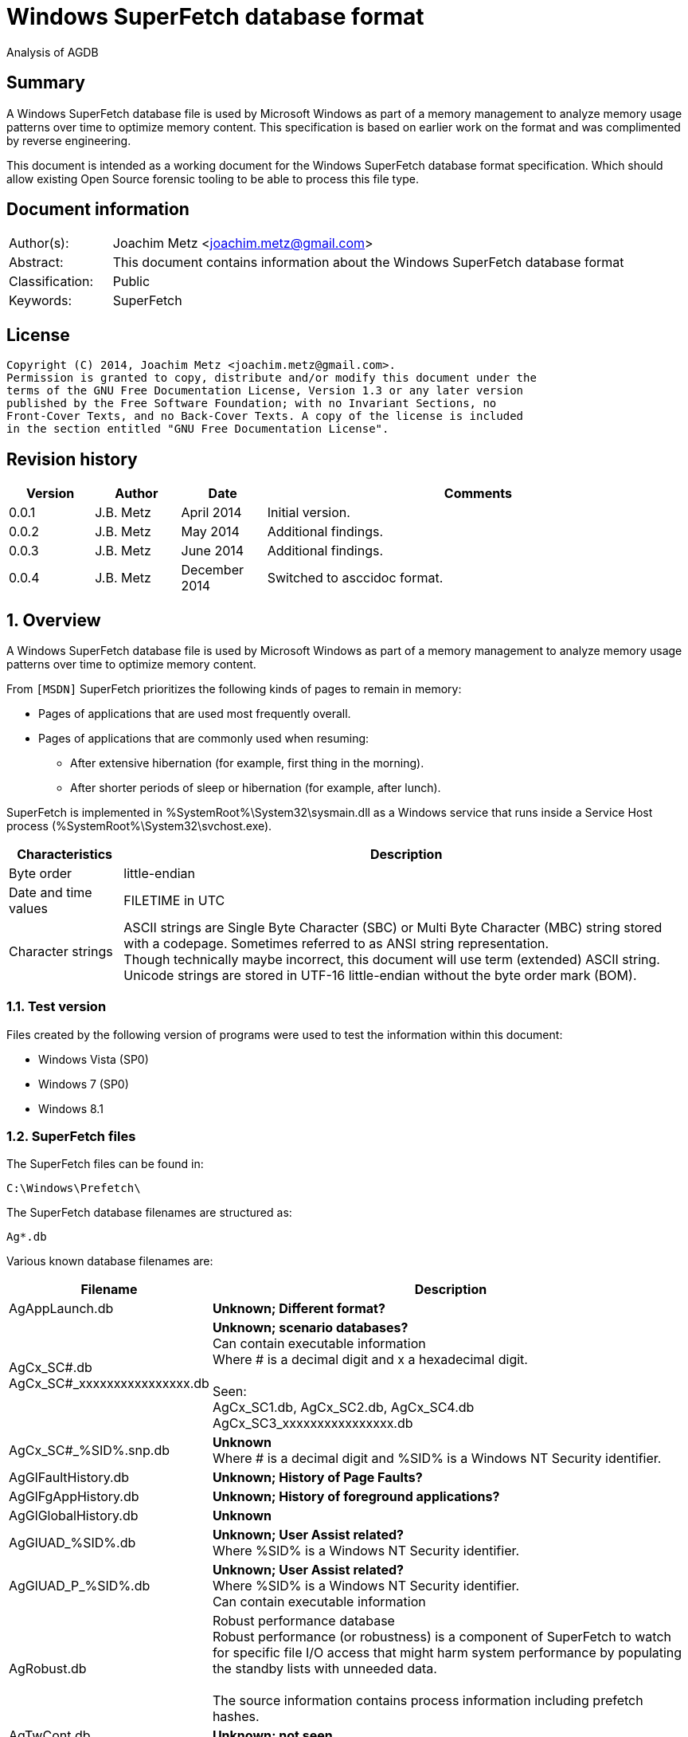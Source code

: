 = Windows SuperFetch database format
Analysis of AGDB

:numbered!:
[abstract]
== Summary
A Windows SuperFetch database file is used by Microsoft Windows as part of a 
memory management to analyze memory usage patterns over time to optimize memory 
content. This specification is based on earlier work on the format and was 
complimented by reverse engineering.

This document is intended as a working document for the Windows SuperFetch 
database format specification. Which should allow existing Open Source forensic 
tooling to be able to process this file type.

[preface]
== Document information
[cols="1,5"]
|===
| Author(s): | Joachim Metz <joachim.metz@gmail.com>
| Abstract: | This document contains information about the Windows SuperFetch database format
| Classification: | Public
| Keywords: | SuperFetch
|===

[preface]
== License
....
Copyright (C) 2014, Joachim Metz <joachim.metz@gmail.com>.
Permission is granted to copy, distribute and/or modify this document under the 
terms of the GNU Free Documentation License, Version 1.3 or any later version 
published by the Free Software Foundation; with no Invariant Sections, no 
Front-Cover Texts, and no Back-Cover Texts. A copy of the license is included 
in the section entitled "GNU Free Documentation License".
....

[preface]
== Revision history
[cols="1,1,1,5",options="header"]
|===
| Version | Author | Date | Comments
| 0.0.1 | J.B. Metz | April 2014 | Initial version.
| 0.0.2 | J.B. Metz | May 2014 | Additional findings.
| 0.0.3 | J.B. Metz | June 2014 | Additional findings.
| 0.0.4 | J.B. Metz | December 2014 | Switched to asccidoc format.
|===

:numbered:
== Overview
A Windows SuperFetch database file is used by Microsoft Windows as part of a 
memory management to analyze memory usage patterns over time to optimize memory 
content.

From `[MSDN]` SuperFetch prioritizes the following kinds of pages to remain in 
memory:

* Pages of applications that are used most frequently overall.
* Pages of applications that are commonly used when resuming:
** After extensive hibernation (for example, first thing in the morning).
** After shorter periods of sleep or hibernation (for example, after lunch).

SuperFetch is implemented in %SystemRoot%\System32\sysmain.dll as a Windows 
service that runs inside a Service Host process 
(%SystemRoot%\System32\svchost.exe).

[cols="1,5",options="header"]
|===
| Characteristics | Description
| Byte order | little-endian
| Date and time values | FILETIME in UTC
| Character strings | ASCII strings are Single Byte Character (SBC) or Multi Byte Character (MBC) string stored with a codepage. Sometimes referred to as ANSI string representation. +
Though technically maybe incorrect, this document will use term (extended) ASCII string. +
Unicode strings are stored in UTF-16 little-endian without the byte order mark (BOM).
|===

=== Test version
Files created by the following version of programs were used to test the 
information within this document:

* Windows Vista (SP0)
* Windows 7 (SP0)
* Windows 8.1

=== SuperFetch files
The SuperFetch files can be found in:
....
C:\Windows\Prefetch\
....

The SuperFetch database filenames are structured as:
....
Ag*.db
....

Various known database filenames are:

[cols="1,5",options="header"]
|===
| Filename | Description
| AgAppLaunch.db | [yellow-background]*Unknown; Different format?*
| AgCx_SC#.db +
AgCx_SC#_xxxxxxxxxxxxxxxx.db | [yellow-background]*Unknown; scenario databases?* +
Can contain executable information +
Where # is a decimal digit and x a hexadecimal digit. +
 +
Seen: +
AgCx_SC1.db, AgCx_SC2.db, AgCx_SC4.db +
AgCx_SC3_xxxxxxxxxxxxxxxx.db +
| AgCx_SC#_%SID%.snp.db | [yellow-background]*Unknown* +
Where # is a decimal digit and %SID% is a Windows NT Security identifier.
| AgGlFaultHistory.db | [yellow-background]*Unknown; History of Page Faults?*
| AgGlFgAppHistory.db | [yellow-background]*Unknown; History of foreground applications?*
| AgGlGlobalHistory.db | [yellow-background]*Unknown*
| AgGlUAD_%SID%.db | [yellow-background]*Unknown; User Assist related?* +
Where %SID% is a Windows NT Security identifier.
| AgGlUAD_P_%SID%.db | [yellow-background]*Unknown; User Assist related?* +
Where %SID% is a Windows NT Security identifier. +
Can contain executable information
| AgRobust.db | Robust performance database +
Robust performance (or robustness) is a component of SuperFetch to watch for specific file I/O access that might harm system performance by populating the standby lists with unneeded data. +
 + 
The source information contains process information including prefetch hashes.
| AgTwCont.db | [yellow-background]*Unknown; not seen*
| HIDBG-*-*-*.db | [yellow-background]*Unknown; not seen*
| LongTermHist.db | [yellow-background]*Unknown; not seen*
| NvGeneralUseCore.db | [yellow-background]*Unknown; not seen* +
[yellow-background]*Related to %SystemRoot%\System32\Nv ?*
| NvGeneralUseCore_Round*.db | [yellow-background]*Unknown; not seen* +
[yellow-background]*Related to %SystemRoot%\System32\Nv ?*
| NoPfnRefPages*.db | [yellow-background]*Unknown; not seen*
| NvcBoot.db | [yellow-background]*Unknown; not seen*
| NvcHiber.db | [yellow-background]*Unknown; not seen*
| Prefetch_%HASH%_*.db | [yellow-background]*Unknown; not seen* +
Where %HASH% is [yellow-background]*TODO*
| PfnDBCore*.db | [yellow-background]*Unknown; not seen*
| PfnDBKnown*.db | [yellow-background]*Unknown; not seen*
| PfnDBNoPFNEntry*.db | [yellow-background]*Unknown; not seen*
| PfnDBNoUDEntry*.db | [yellow-background]*Unknown; not seen*
| StorePages*.db | [yellow-background]*Unknown; not seen*
| WsCompPages*.db | [yellow-background]*Unknown; not seen*
| .core.db | [yellow-background]*Unknown; not seen*
| *.h.db | [yellow-background]*Unknown; not seen*
|===

The SuperFetch service is managed by the File Information FS MiniFilter 
service. It appears that most of the SuperFetch database files are updated 
(written) when the service is shut down. AgAppLaunch.db is also written when 
the service starts.

These database files can be stored in multiple formats:

[cols="1,1",options="header"]
|===
| Characteristics | Description
| Compressed SuperFetch database - MAM file format | Used in Windows 8
| Compressed SuperFetch database - MEMO file format | Used in Windows Vista
| Compressed SuperFetch database - MEM0 file format | Used in Windows 7
| Uncompressed SuperFetch database file format | Used in Windows Vista, 7 and 8
|===

[yellow-background]*TODO*

The SuperFetch database [yellow-background]*trace* filenames are structured as:
....
Ag*.db.trx
....

== Compressed SuperFetch database - MEMO file format
A compressed SuperFetch database - MEMO file consist of the following 
distinguishable elements:

* file header
* compressed blocks

The compression method is LZNT1

=== File header
The file header is 8 bytes of size and consists of:

[cols="1,1,1,5",options="header"]
|===
| Offset | Size | Value | Description
| 0 | 4 | "MEMO" | Signature +
0x4d, 0x45, 0x4d, 0x4f
| 4 | 4 | | Total uncompressed data size
|===

=== Compressed block
The compressed block size is the chunk data size, which is part of the LZNT1 
compressed data, + 2 bytes for the size of the chunk header itself.

The uncompressed block size is 4096 (0x1000) or the remaining uncompressed data 
size for the last block.

=== LZNT1
The LZNT1 compressed data consists of multiple chunks. Each chunk consists of:

* a chunk header
* a chunks data

The LZNT1 chunk header is 2 bytes of size and consists of:

[cols="1,1,1,5",options="header"]
|===
| Offset | Size | Value | Description
| 0.0 | 12 bits | | Chunk data size +
The value is stored as chunk data size - 1
| 1.4 | 3 bits | | [yellow-background]*Signature value*
| 1.7 | 1 bit | | Is compressed flag +
0 => uncompressed +
1 => compressed
|===

A chunk header value of 0 indicates the end of the compressed data.

....
while "compressed data" available:
    read "chunk header"

    if "chunk data size" is 0:
        break

    if the "is compressed flag" is not set:
        chunk data is uncompressed

    else:
        read a "flag byte"

        for "flag bit" in "flag byte" starting with the LSB:
            if "flag bit" is not set:
                read a literal (uncompressed) byte

            else:
                read 16-bit compression tuple

                use the compression tuple to read previously
                decompressed data
....

[yellow-background]*TODO describe compression tuple*

== Compressed SuperFetch database - MEM0 file format
A compressed SuperFetch database - MEM0 file consist of the following 
distinguishable elements:

* file header
* compressed blocks

The compression method is Microsoft XPRESS Huffman (or LZXPRESS). Note that 
this is a different compression method as Microsoft XPRESS (LZ77+DIRECT2).

=== File header
The file header is 8 bytes of size and consists of:

[cols="1,1,1,5",options="header"]
|===
| Offset | Size | Value | Description
| 0 | 4 | "MEM0" | Signature +
0x4d, 0x45, 0x4d, 0x30
| 4 | 4 | | Total uncompressed data size
|===

=== Compressed block
The compressed block is variable of size and consists of:

[cols="1,1,1,5",options="header"]
|===
| Offset | Size | Value | Description
| 0 | 4 | | Compressed data size
| 4 | ... | | Compressed data
|===

The uncompressed block size is 65536 (0x10000) or the remaining uncompressed 
data size for the last block.

=== LZXPRESS Huffman
[yellow-background]*TODO*

== Compressed SuperFetch database - MAM file format
A compressed SuperFetch database - MAM file consist of the following 
distinguishable elements:

* file header
* compressed blocks

The compression method is Microsoft XPRESS Huffman (or LZXPRESS). Note that 
this is a different compression method as Microsoft XPRESS (LZ77+DIRECT2).

=== File header
The file header is 12 bytes of size and consists of:

[cols="1,1,1,5",options="header"]
|===
| Offset | Size | Value | Description
| 0 | 4 | "MAM\x84" | Signature +
0x4d, 0x41, 0x4d, 0x84
| 4 | 4 | | Total uncompressed data size
| 8 | 4 | | [yellow-background]*Unknown (checksum?)*
|===

=== Compressed block
The compressed block is variable of size and consists of:

[cols="1,1,1,5",options="header"]
|===
| Offset | Size | Value | Description
| 0 | ... | | Compressed data
|===

The uncompressed block size is 65536 (0x10000) or the remaining uncompressed 
data size for the last block.

=== LZXPRESS Huffman stream variant
The LZXPRESS Huffman stream variant differs from the LZXPRESS Huffman, as 
used in the MEM0 format. The stream variant can refer to uncompressed data 
stored in the previous compressed block. The compressed blocks are essentially 
a single compressed stream.

== Uncompressed SuperFetch database file format
An uncompressed SuperFetch database consist of the following distinguishable elements:

* file header
** database header
* volume information entries
** file information entries
* source information entries

=== Common data structures
==== [[ntfs_file_reference]]NTFS file reference
The NTFS file reference is 8 bytes of size and consists of:

[cols="1,1,1,5",options="header"]
|===
| Offset | Size | Value | Description
| 0 | 6 | | MFT entry index
| 6 | 2 | | Sequence number
|===

=== File header
The file header is variable of size and consists of:

[cols="1,1,1,5",options="header"]
|===
| Offset | Size | Value | Description
| 0 | 4 | |  [yellow-background]*Unknown (signature or database type?)* +
[yellow-background]*0x00000005 used by AgAppLaunch.db* +
[yellow-background]*0x00000008 used by others*
| 4 | 4 | | Total file size
| 8 | 4 | | File header size
| 12 | ... | | Database header
| ... | ... | | Alignment padding +
8-byte alignment
|===

==== Database header
===== Common database header
The common database header is 60 bytes of size and consists of:

[cols="1,1,1,5",options="header"]
|===
| Offset | Size | Value | Description
| 0 | 4 | | Database type +
See section: <<database_types_and_parameters,Database types and parameters>>
| 12 | 4 x 9 = 36 | | Database parameters
| 40 | 4 | | Number of volumes
| 44 | 4 | | Total number of files
| 48 | 4 | | [yellow-background]*Unknown* +
[yellow-background]*Does not appear to be the total number of sub entries type 1 or volumes information section size.)* +
 +
[yellow-background]*Part of the identifier value?*
| 52 | 4 | | Number of sources
| 56 | 4 | | [yellow-background]*Unknown* +
[yellow-background]*Does not appear to be the total number of sub entries type 2 or source information section size.*
|===

===== Database header 68 (64-bit)
AgCx_S#_%SID%.snp.db
....
00000000: 0c 00 00 00 48 00 00 00  40 00 00 00 58 00 00 00   ....H... @...X... 
00000010: 18 00 00 00 10 00 00 00  10 00 00 00 10 00 00 00   ........ ........ 
00000020: 00 00 00 00 00 00 00 00  02 00 00 00 ad 0e 00 00   ........ ........ 
00000030: 62 05 0f 00 83 00 00 00  38 5e 06 00 01 00 00 00   b....... 8^...... 
00000040: 8e 01 00 00                                        .... 
....

The database header 68 is 68 bytes of size and consists of:

[cols="1,1,1,5",options="header"]
|===
| Offset | Size | Value | Description
| 0 | 60 | | Common database header
| 60 | 4 | | [yellow-background]*Unknown*
| 64 | 4 | | [yellow-background]*Unknown*
|===

===== Database header 116 (32-bit)
The database header 116 is 116 bytes of size and consists of:

[cols="1,1,1,5",options="header"]
|===
| Offset | Size | Value | Description
| 0 | 60 | | Common database header
| 60 | 4 | 5 | [yellow-background]*Unknown* +
[yellow-background]*(hard coded to be 5?)*
| 64 | 4 | | [yellow-background]*Unknown*
| 68 | 4 | | [yellow-background]*Unknown*
| 72 | 4 | | [yellow-background]*Unknown*
| 76 | 4 | | [yellow-background]*Unknown*
| 80 | 4 | | [yellow-background]*Unknown*
| 84 | 4 | | [yellow-background]*Unknown*
| 88 | 4 | | [yellow-background]*Unknown*
| 92 | 4 | | [yellow-background]*Unknown*
| 96 | 4 | | [yellow-background]*Unknown*
| 100 | 4 | | [yellow-background]*Unknown*
| 104 | 4 | | [yellow-background]*Unknown*
| 108 | 4 | | [yellow-background]*Unknown*
| 112 | 4 | | [yellow-background]*Unknown (Empty values?)*
|===

....
00000000: 0e 00 00 00 38 00 00 00  48 00 00 00 64 00 00 00   ....8... H...d... 
00000010: 08 00 00 00 08 00 00 00  08 00 00 00 08 00 00 00   ........ ........ 
00000020: 00 00 00 00 00 00 00 00  01 00 00 00 f9 01 00 00   ........ ........ 
00000030: 00 00 00 00 f2 00 00 00  d4 ee 00 00 05 00 00 00   ........ ........ 

00000040: c4 5c 7f 04 84 56 7f 04  b0 64 7f 04 fc cc c2 04   .\...V.. .d...... 
00000050: c7 00 00 00 2b 00 00 00  b8 79 c2 04 a0 91 c2 04   ....+... .y...... 
00000060: a0 5b c2 04 78 77 c2 04  e9 01 00 00 10 00 00 00   .[..xw.. ........ 
00000070: 00 00 00 00                                        .... 
....

===== Database header 156 (64-bit)
The database header 156 is 156 bytes of size and consists of:

AgRobust.db (Windows 7 64-bit)
....
00000000: 0e 00 00 00 48 00 00 00  70 00 00 00 90 00 00 00   ....H... p....... 
00000010: 10 00 00 00 10 00 00 00  10 00 00 00 10 00 00 00   ........ ........ 
00000020: 00 00 00 00 00 00 00 00  13 00 00 00 4a 01 00 00   ........ ....J... 
00000030: 00 00 00 00 f2 00 00 00  c2 e0 00 00 05 00 00 00   ........ ........ 
00000040: 00 00 00 00 38 24 63 0d  00 00 00 00 08 39 63 0d   ....8$c. .....9c. 
00000050: 00 00 00 00 18 13 63 0d  00 00 00 00 88 66 63 0d   ......c. .....fc. 
00000060: 00 00 00 00 c8 00 00 00  2a 00 00 00 90 b1 f0 08   ........ *....... 
00000070: 00 00 00 00 90 b1 f0 08  00 00 00 00 40 3d ec 08   ........ ....@=.. 
00000080: 00 00 00 00 90 53 ec 08  00 00 00 00 00 00 00 00   .....S.. ........ 
00000090: 4a 01 00 00 00 00 00 00  00 00 00 00               J....... .... 
....

===== Database header 228 (32-bit)
The database header 228 is 228 bytes of size and consists of:

[cols="1,1,1,5",options="header"]
|===
| Offset | Size | Value | Description
| 0 | 60 | | Common database header
| 60 | 4 | | [yellow-background]*Unknown*
| 64 | 4 | | [yellow-background]*Unknown*
| 68 | 4 | | [yellow-background]*Unknown*
| 72 | 4 | | [yellow-background]*Unknown*
| 76 | 4 | | [yellow-background]*Unknown*
| 80 | 4 | | [yellow-background]*Unknown*
| 84 | 4 | | [yellow-background]*Unknown*
| 88 | 4 | | [yellow-background]*Unknown*
| 92 | 4 | | [yellow-background]*Unknown*
| 96 | 4 | | [yellow-background]*Unknown*
| 100 | 4 | | [yellow-background]*Unknown*
| 104 | 4 | | Number of date and time values
| 108 | 15 x 8 = 120 | | Date and time values +
Array of FILETIME values +
Unused entries are set to 0
|===

AgCx_SC1.db (Windows Vista 32-bit)
....
00000000: 0b 00 00 00 38 00 00 00  24 00 00 00 3c 00 00 00   ....8... $...<... 
00000010: 10 00 00 00 10 00 00 00  10 00 00 00 10 00 00 00   ........ ........ 
00000020: 00 00 00 00 00 00 00 00  02 00 00 00 41 03 00 00   ........ ....A... 
00000030: 53 ec 00 00 3e 00 00 00  40 08 01 00 0c 00 00 00   S...>... @....... 

00000040: 1c 00 00 00 01 00 00 00  01 00 00 00 1e 41 05 08   ........ .....A.. 
00000050: 01 01 00 00 03 00 00 00  b9 18 00 00 50 c3 00 00   ........ ....P... 

00000060: 70 11 01 00 c8 d7 64 6f  04 00 00 00 20 ca a9 07   p.....do .... ... 
00000070: 7f 84 c8 01 f0 d7 d0 d4  f4 cd c8 01 c0 e9 5d 4d   ........ ......]M 
00000080: 61 1a c9 01 b0 8e dc 75  22 3e cb 01 00 00 00 00   a......u ">...... 
00000090: 00 00 00 00 00 00 00 00  00 00 00 00 00 00 00 00   ........ ........ 
000000a0: 00 00 00 00 00 00 00 00  00 00 00 00 00 00 00 00   ........ ........ 
000000b0: 00 00 00 00 00 00 00 00  00 00 00 00 00 00 00 00   ........ ........ 
000000c0: 00 00 00 00 00 00 00 00  00 00 00 00 00 00 00 00   ........ ........ 
000000d0: 00 00 00 00 00 00 00 00  00 00 00 00 00 00 00 00   ........ ........ 
000000e0: 00 00 00 00                                        .... 
....

===== Database header 232 (32-bit)
The database header 232 is 232 bytes of size and consists of:

AgGlUAD_P_%SID%.db (Vista)
....
00000000: 0b 00 00 00 38 00 00 00  24 00 00 00 3c 00 00 00   ....8... $...<... 
00000010: 10 00 00 00 10 00 00 00  10 00 00 00 10 00 00 00   ........ ........ 
00000020: 00 00 00 00 00 00 00 00  02 00 00 00 29 09 00 00   ........ ....)... 
00000030: 67 61 01 00 29 00 00 00  c2 17 07 00 0c 00 00 00   ga..)... ........ 
00000040: 0f 00 00 00 03 00 00 00  01 00 00 00 3c 3c 0a 0a   ........ ....<<.. 
00000050: 02 02 00 00 1a 00 00 00  3e c6 00 00 80 38 01 00   ........ >....8.. 
00000060: 80 38 01 00 00 00 00 00  03 00 00 00 00 00 00 00   .8...... ........ 
00000070: 00 00 00 00 00 00 00 00  00 00 00 00 00 00 00 00   ........ ........ 
... 
000000d0: 00 00 00 00 00 00 00 00  00 00 00 00 00 00 00 00   ........ ........ 
000000e0: 00 00 00 00                                        .... 
....

===== Database header 236 (64-bit)
The database header 236 is 236 bytes of size and consists of:

[cols="1,1,1,5",options="header"]
|===
| Offset | Size | Value | Description
| 0 | 60 | | Common database header
| 60 | 4 | | [yellow-background]*Unknown*
| 64 | 4 | | [yellow-background]*Unknown*
| 68 | 4 | | [yellow-background]*Unknown*
| 72 | 4 | | [yellow-background]*Unknown*
| 76 | 4 | | [yellow-background]*Unknown*
| 80 | 4 | | [yellow-background]*Unknown*
| 84 | 4 | | [yellow-background]*Unknown*
| 88 | 4 | | [yellow-background]*Unknown*
| 92 | 4 | | [yellow-background]*Unknown*
| 96 | 4 | | [yellow-background]*Unknown*
| 100 | 4 | | [yellow-background]*Unknown*
| 104 | 4 | | [yellow-background]*Unknown*
| 108 | 4 | | [yellow-background]*Unknown*
| 112 | 4 | | [yellow-background]*Unknown (empty values)* +
[yellow-background]*Number of date and time values?*
| 116 | 15 x 8 = 120 | | Date and time values +
Array of FILETIME values +
Unused entries are set to 0
|===

AgCx_SC1.db (Windows 7 64-bit)
....
00000000: 0b 00 00 00 48 00 00 00  40 00 00 00 58 00 00 00   ....H... @...X... 
00000010: 18 00 00 00 18 00 00 00  18 00 00 00 18 00 00 00   ........ ........ 
00000020: 00 00 00 00 00 00 00 00  03 00 00 00 e2 08 00 00   ........ ........ 
00000030: c0 d4 01 00 2a 00 00 00  d4 93 03 00 0e 00 00 00   ....*... ........ 

00000040: ef 04 00 00 01 00 00 00  02 00 00 00 1e 41 05 08   ........ .....A.. 
00000050: 01 01 00 00 03 00 00 00  39 24 01 00 50 c3 00 00   ........ 9$..P... 

00000060: 70 11 01 00 f0 27 3b ea  fe 07 00 00 b4 01 00 00   p....';. ........ 
00000070: 00 00 00 00 10 e5 90 a3  d2 50 cf 01 80 26 c5 8f   ........ .P...&.. 
00000080: ec 50 cf 01 f0 9c be ba  71 52 cf 01 20 f9 0d 34   .P...... qR.. ..4 
00000090: 86 52 cf 01 10 9f 48 99  31 53 cf 01 40 ae 9d 3a   .R....H. 1S..@..: 
000000a0: 38 53 cf 01 30 27 fc 9a  4c 53 cf 01 b0 e2 03 c6   8S..0'.. LS...... 
000000b0: 56 53 cf 01 a0 bb 5a f4  80 53 cf 01 30 3e 9d 6f   VS....Z. .S..0>.o 
000000c0: f6 53 cf 01 b0 b3 3f 96  14 54 cf 01 90 a9 5e ab   .S....?. .T....^. 
000000d0: 23 54 cf 01 00 fc 26 a1  2a 54 cf 01 d0 07 2a 35   #T....&. *T....*5 
000000e0: 44 54 cf 01 40 82 af fc  93 54 cf 01               DT..@... .T.. 
....

AgCx_SC2.db (Windows 7 64-bit)
....
00000000: 0b 00 00 00 48 00 00 00  40 00 00 00 58 00 00 00   ....H... @...X... 
00000010: 18 00 00 00 18 00 00 00  18 00 00 00 18 00 00 00   ........ ........ 
00000020: 00 00 00 00 00 00 00 00  02 00 00 00 fb 06 00 00   ........ ........ 
00000030: 94 eb 01 00 2c 00 00 00  e4 17 03 00 0e 00 00 00   ....,... ........ 
00000040: ef 04 00 00 01 00 00 00  01 00 00 00 3c 3c 0a 0a   ........ ....<<.. 
00000050: 02 02 00 00 00 00 00 00  c0 71 04 00 50 c3 00 00   ........ .q..P... 
00000060: 50 c3 00 00 00 00 00 00  00 00 00 00 98 00 00 00   P....... ........ 
00000070: 00 00 00 00 a0 e2 ed 7e  1d 4a cf 01 b0 07 41 93   .......~ .J....A. 
00000080: 16 4b cf 01 90 c2 eb 81  8c 4b cf 01 f0 52 d2 e5   .K...... .K...R.. 
00000090: 73 4c cf 01 e0 1e 23 5c  b9 4c cf 01 d0 db 62 14   sL....#\ .L....b. 
000000a0: 96 4d cf 01 f0 9f f7 ea  54 4e cf 01 f0 68 b4 d9   .M...... TN...h.. 
000000b0: da 4e cf 01 b0 16 37 20  21 4f cf 01 f0 c5 0c db   .N....7  !O...... 
000000c0: eb 4f cf 01 40 30 ea 2b  44 50 cf 01 b0 6f d2 e0   .O..@0.+ DP...o.. 
000000d0: 1e 51 cf 01 30 a1 84 87  b8 52 cf 01 70 b2 f4 4c   .Q..0... .R..p..L 
000000e0: b3 53 cf 01 b0 6c d9 8b  76 54 cf 01               .S...l.. vT.. 
....

AgCx_SC4.db (Windows 7 64-bit)
....
00000000: 0b 00 00 00 48 00 00 00  40 00 00 00 58 00 00 00   ....H... @...X... 
00000010: 18 00 00 00 18 00 00 00  18 00 00 00 18 00 00 00   ........ ........ 
00000020: 00 00 00 00 00 00 00 00  02 00 00 00 ea 06 00 00   ........ ........ 
00000030: 50 c3 00 00 00 00 00 00  3e 66 03 00 0e 00 00 00   P....... >f...... 
00000040: c7 04 00 00 02 00 00 00  01 00 00 00 3c 3c 0a 0a   ........ ....<<.. 
00000050: 02 02 00 00 00 00 00 00  c0 71 04 00 50 c3 00 00   ........ .q..P... 
00000060: 50 c3 00 00 00 00 00 00  00 00 00 00 bc 00 00 00   P....... ........ 
00000070: 00 00 00 00 e0 fc d6 1a  e4 9f ce 01 80 2e c1 08   ........ ........ 
00000080: 9a a4 ce 01 e0 56 b4 fe  63 a5 ce 01 80 22 58 bc   .....V.. c...."X. 
00000090: 19 aa ce 01 30 56 5d ce  e1 aa ce 01 80 27 d4 af   ....0V]. .....'.. 
000000a0: 82 b3 ce 01 80 24 1e ad  3e b8 ce 01 70 d9 00 bf   .....$.. >...p... 
000000b0: f9 cc ce 01 40 81 8b 54  e5 d0 ce 01 80 76 65 49   ....@..T .....veI 
000000c0: 3c e4 ce 01 d0 38 69 b3  9d 0c cf 01 e0 a8 2e b7   <....8i. ........ 
000000d0: 5c 18 cf 01 a0 ba 65 75  f3 23 cf 01 d0 ef c0 a3   \.....eu .#...... 
000000e0: 40 29 cf 01 a0 66 a9 fb  b4 2d cf 01               @)...f.. .-.. 
....

AgGlUAD_P_%SID%.db (Windows 7 64-bit)
....
00000000: 0b 00 00 00 48 00 00 00  40 00 00 00 58 00 00 00   ....H... @...X... 
00000010: 18 00 00 00 18 00 00 00  18 00 00 00 18 00 00 00   ........ ........ 
00000020: 00 00 00 00 00 00 00 00                            ........ ........ 

00000020:                          01 00 00 00 af 08 00 00   ........ ........ 
00000030: 00 71 02 00 1d 00 00 00  32 76 04 00 0e 00 00 00   .q...... 2v...... 

00000040: f7 04 00 00 03 00 00 00  01 00 00 00 3c 3c 0a 0a   ........ ....<<.. 
00000050: 02 02 00 00 1a 00 00 00  c0 71 04 00 80 38 01 00   ........ .q...8.. 
00000060: 80 38 01 00 00 00 00 00  00 00 00 00 bb 03 00 00   .8...... ........ 
00000070: 00 00 00 00 00 00 00 00  00 00 00 00 00 00 00 00   ........ ........ 
00000080: 00 00 00 00 00 00 00 00  00 00 00 00 00 00 00 00   ........ ........ 
00000090: 00 00 00 00 00 00 00 00  00 00 00 00 00 00 00 00   ........ ........ 
000000a0: 00 00 00 00 00 00 00 00  00 00 00 00 00 00 00 00   ........ ........ 
000000b0: 00 00 00 00 00 00 00 00  00 00 00 00 00 00 00 00   ........ ........ 
000000c0: 00 00 00 00 00 00 00 00  00 00 00 00 00 00 00 00   ........ ........ 
000000d0: 00 00 00 00 00 00 00 00  00 00 00 00 00 00 00 00   ........ ........ 
000000e0: 00 00 00 00 00 00 00 00  00 00 00 00               ........ .... 
....

===== Database header 264 (32-bit and 64-bit)
The database header 264 is 264 bytes of size and consists of:

[cols="1,1,1,5",options="header"]
|===
| Offset | Size | Value | Description
| 0 | 60 | | Common database header
| 60 | 4 | | [yellow-background]*Unknown*
| 64 | 8 | | [yellow-background]*Unknown*
| 72 | 8 | | [yellow-background]*Unknown*
| 80 | 8 | | [yellow-background]*Unknown*
| 88 | 4 | | [yellow-background]*Unknown (empty values)*
| 92 | 4 | | [yellow-background]*Unknown*
| 96 | 4 | | [yellow-background]*Unknown*
| 100 | 4 | | [yellow-background]*Unknown*
| 104 | 4 | | [yellow-background]*Unknown*
| 108 | 4 | | [yellow-background]*Unknown*
| 112 | 4 | | [yellow-background]*Unknown*
| 116 | 4 | | [yellow-background]*Unknown*
| 120 | 4 | | [yellow-background]*Unknown*
| 124 | 4 | | [yellow-background]*Unknown*
| 128 | ... | | [yellow-background]*TODO*
| 224 | 8 | | [yellow-background]*Unknown (empty values)*
| 232 | 32 | | Database filename +
ASCII string with end-of-string character +
Unused bytes are set to 0
|===

AgGlFaultHistory.db (Windows Vista 32-bit)
....
00000040: ab 01 00 00 00 00 00 00  f7 9b b5 ff 00 00 00 00   ........ ........ 
00000050: 00 00 00 00 00 00 00 00  00 00 00 00 14 00 00 00   ........ ........ 
00000060: 00 08 00 00 00 10 00 00  f7 5f 00 00 f7 5f 00 00   ........ ._..._.. 
00000070: 00 10 00 00 f7 5f 00 00  ff ff ff ff 00 00 00 00   ....._.. ........ 

00000080: 14 0a 00 00 00 00 00 00  00 00 00 00 02 00 00 00   ........ ........ 
00000090: 5e 00 00 00 00 00 00 00  1c 00 00 00 ba 5c 00 00   ^....... .....\.. 
000000a0: 18 23 00 00 00 00 00 00  7f 01 00 00 00 00 00 00   .#...... ........ 
000000b0: a2 01 00 00 00 00 00 00  00 00 00 00 00 00 00 00   ........ ........ 
000000c0: 62 12 00 00 2d 0b 00 00  35 07 00 00 a7 01 00 00   b...-... 5....... 
000000d0: 00 00 00 00 00 00 00 00  00 00 00 00 a7 01 00 00   ........ ........ 
000000e0: 00 00 00 00 00 00 00 00  41 67 47 6c 46 61 75 6c   ........ AgGlFaul 
000000f0: 74 48 69 73 74 6f 72 79  2e 64 62 00 00 00 00 00   tHistory .db..... 
00000100: 00 00 00 00 00 00 00 00                            ........ 
....

AgGlFaultHistory.db (Windows 7 64-bit)
....
00000040: 06 10 02 00 00 00 00 00  a6 8e a0 ff 00 00 00 00   ........ ........ 
00000050: 06 00 00 00 00 00 00 00  00 00 00 00 14 00 00 00   ........ ........ 
00000060: dc 01 00 00 00 10 00 00  75 ba 00 00 75 ba 00 00   ........ u...u... 
00000070: 00 10 00 00 51 fc 00 00  ff ff ff ff 00 00 00 00   ....Q... ........ 

00000080: 14 0a 00 00 00 00 00 00  00 00 00 00 02 00 00 00   ........ ........ 
00000090: 5e 00 00 00 00 00 00 00  f5 22 00 00 82 96 15 00   ^....... ."...... 
000000a0: bf 41 23 00 00 00 00 00  51 05 00 00 00 00 00 00   .A#..... Q....... 
000000b0: 93 b7 02 00 6a 04 eb 02  41 69 50 00 00 00 00 00   ....j... AiP..... 
000000c0: 88 2e 01 00 3a 73 00 00  4e bb 00 00 00 10 02 00   ....:s.. N....... 
000000d0: 00 00 00 00 00 00 00 00  00 00 00 00 f1 0f 02 00   ........ ........ 
000000e0: 00 00 00 00 00 00 00 00                            ........ AgGlFaul 

000000e0:                          41 67 47 6c 46 61 75 6c   ........ AgGlFaul 
000000f0: 74 48 69 73 74 6f 72 79  2e 64 62 00 00 00 00 00   tHistory .db..... 
00000100: 00 00 00 00 00 00 00 00                            ........ 
....

AgGlFgAppHistory.db (Windows Vista 32-bit)
....
00000040: ab 01 00 00 00 00 00 00  f7 9b b5 ff 00 00 00 00   ........ ........ 
00000050: 00 00 00 00 00 00 00 00  00 00 00 00 14 00 00 00   ........ ........ 
00000060: 00 08 00 00 00 20 00 00  dc 7f 01 00 70 ff 05 00   ..... .. ....p... 
00000070: 00 20 00 00 e0 fe 0b 00  ff ff ff ff 00 00 00 00   . ...... ........ 

00000080: 14 0a 00 00 00 00 00 00  00 00 00 00 02 00 00 00   ........ ........ 
00000090: 40 00 00 00 00 00 00 00  1c 00 00 00 00 00 00 00   @....... ........ 
000000a0: 00 00 00 00 00 00 00 00  6a 0e 00 00 00 00 00 00   ........ j....... 
000000b0: 35 00 00 00 00 00 00 00  00 00 00 00 00 00 00 00   5....... ........ 
000000c0: 32 6d 00 00 7d 00 00 00  00 00 00 00 a7 01 00 00   2m..}... ........ 
000000d0: 00 00 00 00 00 00 00 00  00 00 00 00 a7 01 00 00   ........ ........ 
000000e0: 00 00 00 00 00 00 00 00  41 67 47 6c 46 67 41 70   ........ AgGlFgAp 
000000f0: 70 48 69 73 74 6f 72 79  2e 64 62 00 00 00 00 00   pHistory .db..... 
00000100: 00 00 00 00 00 00 00 00                            ........ 
....

AgGlFgAppHistory.db (Windows 7 64-bit)
....
00000040: 06 10 02 00 00 00 00 00  a6 8e a0 ff 00 00 00 00   ........ ........ 
00000050: 06 00 00 00 00 00 00 00  00 00 00 00 14 00 00 00   ........ ........ 
00000060: 85 06 00 00 fd 1e 00 00  29 a1 00 00 3c 8a 02 00   ........ )...<... 
00000070: 00 20 00 00 3a 8a 1f 00  ff ff ff ff 00 00 00 00   . ..:... ........ 

00000080: 14 0a 00 00 00 00 00 00  00 00 00 00 02 00 00 00   ........ ........ 
00000090: 40 00 00 00 00 00 00 00  f5 22 00 00 15 ce 01 00   @....... ."...... 
000000a0: 91 11 03 00 00 00 00 00  b7 92 00 00 00 00 00 00   ........ ........ 
000000b0: 73 a8 00 00 57 01 2c 02  eb 29 22 00 00 00 00 00   s...W.,. .)"..... 
000000c0: 31 ec aa 00 44 10 00 00  e0 00 00 00 00 10 02 00   1...D... ........ 
000000d0: 00 00 00 00 00 00 00 00  00 00 00 00 f1 0f 02 00   ........ ........ 
000000e0: 00 00 00 00 00 00 00 00  41 67 47 6c 46 67 41 70   ........ AgGlFgAp 
000000f0: 70 48 69 73 74 6f 72 79  2e 64 62 00 00 00 00 00   pHistory .db..... 
00000100: 00 00 00 00 00 00 00 00                            ........ 
....

AgGlGlobalHistory.db (Windows Vista 32-bit)
....
00000000: 01 00 00 00 38 00 00 00  34 00 00 00 44 00 00 00   ....8... 4...D... 
00000010: 10 00 00 00 14 00 00 00  08 00 00 00 08 00 00 00   ........ ........ 
00000020: 00 00 00 00 00 00 00 00  02 00 00 00 3d 24 00 00   ........ ....=$.. 
00000030: d8 0d 03 00 00 00 00 00  ca 82 13 00 00 00 00 00   ........ ........ 
00000040: ab 01 00 00 00 00 00 00  f7 9b b5 ff 00 00 00 00   ........ ........ 
00000050: 00 00 00 00 00 00 00 00  00 00 00 00 14 00 00 00   ........ ........ 
00000060: 00 08 00 00 00 20 00 00  39 7a 02 00 e6 e8 09 00   ..... .. 9z...... 
00000070: 00 20 00 00 e0 fe 0b 00  ff ff ff ff 00 00 00 00   . ...... ........ 
00000080: 14 0a 00 00 00 00 00 00  00 00 00 00 02 00 00 00   ........ ........ 
00000090: 40 00 00 00 00 00 00 00  1d 00 00 00 00 00 00 00   @....... ........ 
000000a0: ce ad 00 00 00 00 00 00  3d 0b 00 00 00 00 00 00   ........ =....... 
000000b0: 00 00 00 00 00 00 01 00  00 00 00 00 00 00 00 00   ........ ........ 
000000c0: 41 ac 05 00 fa 12 00 00  c2 00 00 00 a7 01 00 00   A....... ........ 
000000d0: 00 00 00 00 00 00 00 00  00 00 00 00 a7 01 00 00   ........ ........ 
000000e0: 00 00 00 00 00 00 00 00  41 67 47 6c 47 6c 6f 62   ........ AgGlGlob 
000000f0: 61 6c 48 69 73 74 6f 72  79 2e 64 62 00 00 00 00   alHistor y.db.... 
00000100: 00 00 00 00 00 00 00 00                            ........ 
....

AgGlGlobalHistory.db (Windows 7 64-bit)
....
00000000: 01 00 00 00 48 00 00 00  58 00 00 00 60 00 00 00   ....H... X...`... 
00000010: 18 00 00 00 20 00 00 00  10 00 00 00 10 00 00 00   .... ... ........ 
00000020: 00 00 00 00 00 00 00 00  02 00 00 00 86 27 00 00   ........ .....'.. 
00000030: be cf 09 00 00 00 00 00  a2 6f 16 00 06 50 01 00   ........ .o...P.. 
00000040: 0f 10 02 00 00 00 00 00  af 8e a0 ff 00 00 00 00   ........ ........ 
00000050: 06 00 00 00 00 00 00 00  00 00 00 00 14 00 00 00   ........ ........ 
00000060: 00 08 00 00 00 20 00 00  02 e2 07 00 3a 8a 1f 00   ..... .. ....:... 
00000070: 00 20 00 00 3a 8a 1f 00  ff ff ff ff 00 00 00 00   . ..:... ........ 
00000080: 14 0a 00 00 00 00 00 00  00 00 00 00 02 00 00 00   ........ ........ 
00000090: 40 00 00 00 00 00 00 00  f6 22 00 00 da 0a 00 00   @....... ."...... 
000000a0: a3 a8 55 00 00 00 00 00  71 2f 02 00 00 00 00 00   ..U..... q/...... 
000000b0: 00 00 00 00 2b 00 4d 00  f3 42 02 00 00 00 00 00   ....+.M. .B...... 
000000c0: 61 6b b5 04 79 f1 00 00  5e 41 00 00 09 10 02 00   ak..y... ^A...... 
000000d0: 00 00 00 00 00 00 00 00  00 00 00 00 fa 0f 02 00   ........ ........ 
000000e0: 00 00 00 00 00 00 00 00  41 67 47 6c 47 6c 6f 62   ........ AgGlGlob 
000000f0: 61 6c 48 69 73 74 6f 72  79 2e 64 62 00 00 00 00   alHistor y.db.... 
00000100: 00 00 00 00 00 00 00 00                            ........ 
....

AgGlUAD_%SID%.db (Vista)
....
00000000: 01 00 00 00 38 00 00 00  34 00 00 00 44 00 00 00   ....8... 4...D... 
00000010: 10 00 00 00 14 00 00 00  08 00 00 00 08 00 00 00   ........ ........ 
00000020: 00 00 00 00 00 00 00 00  02 00 00 00 29 09 00 00   ........ ....)... 
00000030: 1e 5f 00 00 00 00 00 00  c2 17 07 00 00 00 00 00   ._...... ........ 
00000040: 05 00 00 00 00 00 00 00  73 7a cb ff 00 00 00 00   ........ sz...... 
00000050: 00 00 00 00 00 00 00 00  00 00 00 00 14 00 00 00   ........ ........ 
00000060: 00 10 00 00 00 10 00 00  ee bf 00 00 dc 7f 01 00   ........ ........ 
00000070: 00 10 00 00 dc 7f 01 00  d5 7a 00 00 00 00 00 00   ........ .z...... 
00000080: 00 00 01 00 00 00 00 00  00 00 00 00 02 00 00 00   ........ ........ 
00000090: 54 00 00 00 00 00 00 00  00 00 00 00 00 00 00 00   T....... ........ 
000000a0: 00 00 00 00 00 00 00 00  47 00 00 00 00 00 00 00   ........ G....... 
000000b0: 00 00 00 00 00 00 00 00  00 00 00 00 00 00 00 00   ........ ........ 
000000c0: 1f 56 02 00 26 52 00 00  00 00 00 00 00 00 00 00   .V..&R.. ........ 
000000d0: 00 00 00 00 00 00 00 00  00 00 00 00 00 00 00 00   ........ ........ 
... 
000000f0: 00 00 00 00 00 00 00 00  00 00 00 00 00 00 00 00   ........ ........ 
00000100: 00 00 00 00 00 00 00 00                            ........ 
....

==== [[database_types_and_parameters]]Database types and parameters
`[REWOLF11]` states that the database type is an index of a table that is 
located in sysmain.dll and that the 9x 32-bit values that follow the database 
type are parameters (named database parameters in this document).

These database parameters seem to specify the sizes of the structures used in 
the sections that follow the file header. The values of the database parameters 
seem to be dependent on the architecture of sysmain.dll.

===== 32-bit databases

[cols="3,1,1,3",options="header"]
|===
| Filename | Database +
header size | Database type | Database parameters
| AgGlFaultHistory.db | 264 | 1 | 56, 52, 68, 16, 20, 8, 8, 0, 0
| AgGlFgAppHistory.db | 264 | 1 | 56, 52, 68, 16, 20, 8, 8, 0, 0
| AgGlGlobalHistory.db | 264 | 1 | 56, 52, 68, 16, 20, 8, 8, 0, 0
| AgGlUAD_%SID%.db | 264 | 1 | 56, 52, 68, 16, 20, 8, 8, 0, 0
| | | | 
| AgCx_SC#.db +
AgCx_SC#_xxxxxxxxxxxxxxxx.db | 228 | 11 | 56, 36, 60, 16, 16, 16, 16, 0, 0
| AgGlUAD_P_%SID%.db | 232 | 11 | 56, 36, 60, 16, 16, 16, 16, 0, 0
| AgCx_S#_%SID%.snp.db | | | 
| | | | 
| AgRobust.db | 116 | 14 | 56, 72, 100, 8, 8, 8, 8, 0, 0
|===

===== 64-bit databases

[cols="3,1,1,3",options="header"]
|===
| Filename | Database +
header size | Database type | Database parameters
| AgGlFaultHistory.db | 264 | 1 | 72, 88, 96, 24, 32, 16, 16, 0, 0
| AgGlFgAppHistory.db | 264 | 1 | 72, 88, 96, 24, 32, 16, 16, 0, 0
| AgGlGlobalHistory.db | 264 | 1 | 72, 88, 96, 24, 32, 16, 16, 0, 0
| AgGlUAD_%SID%.db | [yellow-background]*264* | [yellow-background]*1* | [yellow-background]*72, 88, 96, 24, 32, 16, 16, 0, 0*
| | | | 
| AgCx_SC#.db +
AgCx_SC#_xxxxxxxxxxxxxxxx.db | 236 | 11 | 72, 64, 88, 24, 24, 24, 24, 0, 0
| AgGlUAD_P_%SID%.db | 236 | 11 | 72, 64, 88, 24, 24, 24, 24, 0, 0
| AgCx_S#_%SID%.snp.db | 68 | 12 | 72, 64, 88, 24, 16, 16, 16, 0, 0
| | | | 
| AgRobust.db | 156 | 14 | 72, 112, 144, 16, 16, 16, 16, 0, 0
|===

===== Database parameters

[cols="1,1,1,5",options="header"]
|===
| Offset | Size | Value | Description
| 0 | 4 | | The volume information entry size
| 4 | 4 | | The file information entry size
| 8 | 4 | | The source information entry size
| 12 | 4 | | [yellow-background]*The file information sub entry type 1 size*
| 16 | 4 | | [yellow-background]*The file information sub entry type 2 size*
| 20 | 4 | | [yellow-background]*Unknown*
| 24 | 4 | | [yellow-background]*Unknown*
| 28 | 4 | | [yellow-background]*Unknown*
| 32 | 4 | | [yellow-background]*Unknown*
|===

[yellow-background]*The source information sub entry type size ?*

=== Volume information entry
The size of the volume information entry is dependent on the corresponding 
volume information entry size database parameter.

[NOTE]
The alignment in the volume information entry varies per architecture.

The volume information entry itself should start on an 8-byte aligned offset.

==== Volume information entry 56 (32-bit)
The volume information entry 56 is variable of size and consists of:

[cols="1,1,1,5",options="header"]
|===
| Offset | Size | Value | Description
| 0 | 4 | | [yellow-background]*Unknown (identifier?)*
| 4 | 4 | | [yellow-background]*Unknown*
| 8 | 4 | | Number of files (number of entries)
| 12 | 4 | 0x20000 | [yellow-background]*Unknown (flags?)*
| 16 | 8 | | [yellow-background]*Unknown*
| 24 | 8 | | Volume creation time +
Contains a FILETIME
| 32 | 4 | | Volume serial number
| 36 | 4 | | [yellow-background]*Unknown*
| 40 | 4 | | [yellow-background]*Unknown*
| 44 | 2 | | Volume device path number of characters +
The end-of-string character is not included.
| 46 | 2 | 0x0001 | [yellow-background]*Unknown* +
[yellow-background]*Flag for Unicode?*
| 48 | 8 | | [yellow-background]*Unknown*
| 56 | ... | | Volume device path +
an UTF-16 little-endian string with end-of-string character
| ... | ... | | Alignment padding +
4-byte alignment
| ... | ... | | Array of file information entries
|===

==== Volume information entry 72 (64-bit)
The volume information entry 72 is variable of size and consists of:

[cols="1,1,1,5",options="header"]
|===
| Offset | Size | Value | Description
| 0 | 8 | | [yellow-background]*Unknown (identifier?)*
| 8 | 8 | | [yellow-background]*Unknown*
| 16 | 4 | | Number of files (number of entries)
| 20 | 4 | 0x20000 | [yellow-background]*Unknown (flags?)*
| 24 | 8 | | [yellow-background]*Unknown*
| 32 | 8 | | Volume creation time +
Contains a FILETIME
| 40 | 4 | | Volume serial number
| 44 | 4 | | [yellow-background]*Unknown*
| 48 | 8 | | [yellow-background]*Unknown*
| 56 | 2 | | Volume device path number of characters +
The end-of-string character is not included.
| 58 | 2 | 0x0001 | [yellow-background]*Unknown* +
[yellow-background]*Flag for Unicode?*
| 60 | 4 | | [yellow-background]*Unknown*
| 64 | 8 | | [yellow-background]*Unknown*
| 72 | ... | | Volume device path +
an UTF-16 little-endian string with end-of-string character
| ... | ... | | Alignment padding +
8-byte alignment
| ... | ... | | Array of file information entries
|===

=== File information entry
The size of the file information entry is dependent on the corresponding volume 
information entry size database parameter.

[NOTE]
The alignment in the file information entry varies per architecture.

[yellow-background]*Note is this named section instead of file information entry?*

==== File information entry 36 (32-bit)
The file information entry 36 is variable of size and consists of:

[cols="1,1,1,5",options="header"]
|===
| Offset | Size | Value | Description
| 0 | 4 | | [yellow-background]*Unknown*
| 4 | 4 | | Name hash +
See section: <<hash_function,Hash function>>
| 8 | 4 | | Number of entries
| 12 | 4 | | Flags
| 16 | 4 | | [yellow-background]*Unknown*
| 20 | 4 | | [yellow-background]*Unknown*
| 24 | 4 | 0x00080000 | [yellow-background]*Unknown*
| 28 | 4 | | Path number of characters +
The end-of-string character is not included. +
 +
Note that the value must be divided by 4 first. The purpose of the lower 2 bits is unknown.
| 32 | 4 | | [yellow-background]*Unknown* +
[yellow-background]*Internal section item hash?*
| 36 | ... | | Path +
an UTF-16 little-endian string with end-of-string character +
 +
The path is relative from the root of the file system on the volume
| ... | ... | | Alignment padding +
| 4-byte alignment
|===

==== File information entry 52 (32-bit)
The file information entry 52 is variable of size and consists of:

[cols="1,1,1,5",options="header"]
|===
| Offset | Size | Value | Description
| 0 | 4 | | [yellow-background]*Unknown* +
[yellow-background]*Some kind of identifier?*
| 4 | 4 | | Name hash +
See section: <<hash_function,Hash function>>
| 8 | 4 | | Number of entries
| 12 | 4 | | Flags +
See section: <<file_information_entry_flags,Flags>>
| 16 | 4 | | [yellow-background]*Unknown* +
[yellow-background]*Some kind of identifier?* +
[yellow-background]*0 if not set*
| 20 | 4 | | [yellow-background]*Unknown* +
[yellow-background]*2x 16-bit values?*
| 24 | 2 | | [yellow-background]*Unknown*
| 26 | 2 | 0x8000 | [yellow-background]*Unknown*
| 28 | 4 | | Path number of characters +
The end-of-string character is not included. +
 +
Note that the value must be divided by 4 first. The purpose of the lower 2 bits is unknown.
| 32 | 4 | | [yellow-background]*Unknown* +
[yellow-background]*Some kind of identifier?*
| 36 | 2 | | [yellow-background]*Unknown*
| 38 | 2 | | [yellow-background]*Unknown*
| 40 | 2 | | [yellow-background]*Unknown*
| 42 | 2 | | [yellow-background]*Unknown*
| 44 | 4 | | [yellow-background]*Unknown*
| 48 | 4 | | [yellow-background]*Unknown*
| 52 | ... | | Path +
an UTF-16 little-endian string with end-of-string character +
 +
The path is relative from the root of the file system on the volume
| ... | ... | | Alignment padding +
4-byte alignment
|===

....
Unknown values correspond with sub entry data, mostly only the first one

path number of characters                : 0x000001c9 (number of characters: 114, lower bits: 0x01) 
unknown7                                 : 0x01828188 
unknown8                                 : 0x00ba 
unknown9                                 : 0x0009 
unknown10                                : 0x0007 
unknown11                                : 0x0e65 
unknown12                                : 0x00000000 
unknown13                                : 0x00050100 

sub entry: 0 data: 
00000000: e1 c0 c9 02 80 00 00 00  ba 00 09 00 07 00 65 0e   ........ ......e. 

path number of characters                : 0x00000128 (number of characters: 74, lower bits: 0x00) 
unknown7                                 : 0x01828188 
unknown8                                 : 0x004e 
unknown9                                 : 0x0006 
unknown10                                : 0x0004 
unknown11                                : 0x0019 
unknown12                                : 0x00000000 
unknown13                                : 0x00000000 

sub entry: 0 data: 
00000000: ac b0 cd 02 20 51 02 00  4e 00 4e 00 01 00 01 00   .... Q.. N.N..... 

00000b90:                                      ac b0 cd 02   ..D.L.L. ........ 
00000ba0: 20 51 02 00 4e 00 4e 00  01 00 01 00 bc b0 cd 02    Q..N.N. ........ 

00000bb0: c0 b0 cd 02 20 21 02 00  4e 00 4e 00 01 00 01 00   .... !.. N.N..... 
00000bc0: d0 b0 cd 02 d4 b0 cd 02  20 41 02 00 4e 00 4e 00   ........  A..N.N. 
00000bd0: 01 00 01 00 e4 b0 cd 02  e8 b0 cd 02 20 61 02 00   ........ .... a.. 
....

==== File information entry 56 (32-bit)
....
struct PfRecordHeader_40
{
        DWORD64 unk01;
        DWORD nameHash;
        DWORD unk02;
        DWORD numOfSubEntries;
        DWORD unk03[7];
        DWORD nameLenExt;               //nameLen multiplied by 4, do shift before use
        DWORD unk04[3];
};
....

The file information entry 56 is variable of size and consists of:

[cols="1,1,1,5",options="header"]
|===
| Offset | Size | Value | Description
| 0 | 4 | | [yellow-background]*Unknown*
| 4 | 4 | | Name hash +
See section: <<hash_function,Hash function>>
| 8 | 4 | | Number of entries
| 12 | 4 | 0x00000008 | Flags +
See section: <<file_information_entry_flags,Flags>>
| 16 | 4 | | [yellow-background]*Unknown*
| 20 | 4 | | [yellow-background]*Unknown*
| 24 | 4 | | [yellow-background]*Unknown*
| 28 | 4 | | Path number of characters +
The end-of-string character is not included. +
 +
Note that the value must be divided by 4 first. The purpose of the lower 2 bits is unknown.
| 32 | 8 | | [yellow-background]*Unknown*
| 40 | 4 | | [yellow-background]*Unknown*
| 44 | 4 | | [yellow-background]*Unknown*
| 48 | 8 | | NTFS file reference +
See section: <<ntfs_file_reference,NTFS file reference>>
| 56 | ... | | Path +
an UTF-16 little-endian string with end-of-string character +
 +
The path is relative from the root of the file system on the volume
| ... | ... | | Alignment padding +
4-byte alignment
|===

==== File information entry 64 (64-bit)
The file information entry 64 is variable of size and consists of:

[cols="1,1,1,5",options="header"]
|===
| Offset | Size | Value | Description
| 0 | 8 | | [yellow-background]*Unknown*
| 8 | 8 | | Name hash +
See section: <<hash_function,Hash function>>
| 16 | 4 | | Number of entries
| 20 | 4 | | Flags +
See section: <<file_information_entry_flags,Flags>>
| 24 | 8 | | [yellow-background]*Unknown*
| 32 | 8 | | [yellow-background]*Unknown*
| 40 | 4 | | [yellow-background]*Unknown*
| 44 | 4 | | [yellow-background]*Unknown*
| 48 | 4 | | Path number of characters +
The end-of-string character is not included. +
 +
Note that the value must be divided by 4 first. The purpose of the lower 2 bits is unknown.
| 52 | 4 | | [yellow-background]*Unknown*
| 56 | 8 | | [yellow-background]*Unknown* +
[yellow-background]*Some identifier? Seems to be consistent for file information items in the same file.* +
 +
[yellow-background]*Linked to unknown2 of the next volume identifier?*
| 64 | ... | | Path +
an UTF-16 little-endian string with end-of-string character +
 +
The path is relative from the root of the file system on the volume
| ... | ... | | Alignment padding +
8-byte alignment
|===

==== File information entry 72 (32-bit)
[yellow-background]*The file information entry 72 is used by the AgRobustdb 
database and contains Least Recently Used file information?*

The file information entry 72 is variable of size and consists of:

[cols="1,1,1,5",options="header"]
|===
| Offset | Size | Value | Description
| 0 | 4 | | [yellow-background]*Unknown*
| 4 | 4 | | Name hash +
See section: <<hash_function,Hash function>>
| 8 | 4 | | Number of entries
| 12 | 4 | | Flags +
See section: <<file_information_entry_flags,Flags>>
| 16 | 4 | | [yellow-background]*Unknown*
| 20 | 4 | | [yellow-background]*Unknown*
| 24 | 4 | 0x00800000 | [yellow-background]*Unknown*
| 28 | 4 | | Path number of characters +
The end-of-string character is not included. +
 +
Note that the value must be divided by 4 first. The purpose of the lower 2 bits is unknown.
| 32 | 4 | | [yellow-background]*Unknown* +
[yellow-background]*(internal identifier?)*
| 36 | 4 | | [yellow-background]*Unknown*
| 40 | 4 | 0x00000000 +
0x80000000 | [yellow-background]*Unknown*
| 44 | 4 | | [yellow-background]*Unknown*
| 48 | 4 | | [yellow-background]*Unknown* +
[yellow-background]*(internal identifier?)*
| 52 | 4 | | [yellow-background]*Unknown*
| 56 | 4 | | [yellow-background]*Unknown*
| 60 | 4 | | [yellow-background]*Unknown*
| 64 | 4 | | [yellow-background]*Unknown* +
[yellow-background]*(or NTFS file reference? Looks unlikely)*
| 68 | 4 | | [yellow-background]*Unknown*
| 72 | ... | | Path +
an UTF-16 little-endian string with end-of-string character +
 +
The path is relative from the root of the file system on the volume
| ... | ... | | Alignment padding +
4-byte alignment
|===

==== File information entry 88 (64-bit)
The file information entry 88 is variable of size and consists of:

[cols="1,1,1,5",options="header"]
|===
| Offset | Size | Value | Description
| 0 | 8 | | [yellow-background]*Unknown*
| 8 | 8 | | Name hash +
See section: <<hash_function,Hash function>>
| 16 | 4 | | Number of entries
| 20 | 4 | | Flags +
See section: <<file_information_entry_flags,Flags>>
| 24 | 8 | | [yellow-background]*Unknown*
| 32 | 4 | | [yellow-background]*Unknown*
| 36 | 4 | | [yellow-background]*Unknown*
| 40 | 4 | | [yellow-background]*Unknown*
| 44 | 4 | | [yellow-background]*Unknown*
| 48 | 4 | | Path number of characters +
The end-of-string character is not included. +
 +
Note that the value must be divided by 4 first. The purpose of the lower 2 bits is unknown.
| 52 | 4 | | [yellow-background]*Unknown*
| 56 | 8 | | [yellow-background]*Unknown* +
[yellow-background]*Some identifier? Seems to be consistent for file information items in the same file.*
| 64 | 2 | | [yellow-background]*Unknown*
| 66 | 2 | | [yellow-background]*Unknown*
| 68 | 2 | | [yellow-background]*Unknown*
| 70 | 2 | | [yellow-background]*Unknown*
| 72 | 8 | | [yellow-background]*Unknown*
| 80 | 8 | | [yellow-background]*Unknown*
| 88 | ...  | | Path +
an UTF-16 little-endian string with end-of-string character +
 +
The path is relative from the root of the file system on the volume
| ...  | ...  | | Alignment padding +
8-byte alignment
|===

==== File information entry 112 (64-bit)
[yellow-background]*TODO*
....
struct PfRecordHeader_70
{
        DWORD64 unk01;
        DWORD nameHash;
        DWORD unk02;
        DWORD numOfSubEntries;
        DWORD unk03[7];
        DWORD nameLenExt;               //nameLen multiplied by 4, do shift before use
        DWORD unk04[15];
};

00000030: 24 01 00 00 00 00 00 00  f0 82 d2 08 00 00 00 00   $....... ........ 
00000040: 01 00 00 c0 02 00 00 80  0f 39 5d 18 00 00 00 00   ........ .9]..... 
00000050: b0 83 ec 08 00 00 00 00  38 00 00 00 00 00 00 00   ........ 8....... 
00000060: c2 a5 70 bf 20 03 00 00  f3 38 5d 18 01 00 00 00   ..p. ... .8]..... 
....

The file information entry 112 is variable of size and consists of:

[cols="1,1,1,5",options="header"]
|===
| Offset | Size | Value | Description
| 0 | 8 | | [yellow-background]*Unknown*
| 8 | 8 | | Name hash +
See section: <<hash_function,Hash function>>
| 16 | 4 | | Number of entries
| 20 | 4 | | Flags +
See section: <<file_information_entry_flags,Flags>>
| 24 | 8 | | [yellow-background]*Unknown*
| 32 | 8 | | [yellow-background]*Unknown*
| 40 | 8 | | [yellow-background]*Unknown*
| 48 | 4 | | Path number of characters +
The end-of-string character is not included. +
 +
Note that the value must be divided by 4 first. The purpose of the lower 2 bits is unknown.
| 52 | 4 | | [yellow-background]*Unknown*
| 56 | 8 | | [yellow-background]*Unknown*
| 64 | 4 | | [yellow-background]*Unknown*
| 68 | 4 | | [yellow-background]*Unknown*
| 72 | 8 | | [yellow-background]*Unknown*
| 80 | 8 | | [yellow-background]*Unknown*
| 88 | 8 | | [yellow-background]*Unknown*
| 96 | 8 | | [yellow-background]*Unknown*
| 104 | 8 | | [yellow-background]*Unknown*
| 112 | ...  | | Path +
an UTF-16 little-endian string with end-of-string character +
 +
The path is relative from the root of the file system on the volume
| ... | ... | | Alignment padding +
8-byte alignment
|===

==== [[file_information_entry_flags]]Flags

[cols="1,1,5",options="header"]
|===
| Value | Identifier | Description
| 0x00000008 | | [yellow-background]*Unknown; Has name?*
| | | 
| 0x00000080 | | [yellow-background]*Is directory?*
| | | 
| 0x00000200 | | [yellow-background]*Unknown*
|===

==== [[hash_function]]Hash function
The file information entry use the following hash function on in pseudo C.
....
*hash_value = 0x00004cb2fUL; 

for( data_offset = 0;
     ( data_offset + 8 ) < data_size ;
     data_offset += 8)
{ 
    value_32bit  = data[ data_offset + 1 ]; 
    value_32bit *= 0x25; 
    value_32bit += data[ data_offset + 2 ]; 
    value_32bit *= 0x25; 
    value_32bit += data[ data_offset + 3 ]; 
    value_32bit *= 0x25; 
    value_32bit += data[ data_offset + 4 ]; 
    value_32bit *= 0x25; 
    value_32bit += data[ data_offset + 5 ]; 
    value_32bit *= 0x25; 
    value_32bit += data[ data_offset + 6 ]; 
    value_32bit *= 0x25; 

    value_32bit += 0x1a617d0dUL * data[ data_offset ]; 

    *hash_value = value_32bit - ( 0x2fe8ed1fUL * *hash_value )
                + data[ data_offset + 7 ]; 
} 

while( data_offset < data_size ) 
{ 
    *hash_value *= 0x25; 
    *hash_value += data[ data_offset++ ]; 
}
....

The hash function is applied on the individual bytes of the UTF-16 
little-endian string without the end-of-string character.

[yellow-background]*TODO; is there a separate 64-bit hash? On 64-bit platforms 
the lower 32-bit of the name hash seems to be the same as in 32-bit databases.*

==== Sub entry type 1
===== Sub entry type 1 - 16

[cols="1,1,1,5",options="header"]
|===
| Offset | Size | Value | Description
| 0 | 4 | | [yellow-background]*Unknown* +
[yellow-background]*Some kind of identifier?*
| 4 | 4 | | [yellow-background]*Unknown*
| 8 | 4 | | [yellow-background]*Unknown*
| 12 | 2 | | [yellow-background]*Unknown*
| 14 | 2 | | [yellow-background]*Unknown*
|===

===== Sub entry type 1 - 24 (64-bit)

[cols="1,1,1,5",options="header"]
|===
| Offset | Size | Value | Description
| 0 | 8 | | [yellow-background]*Unknown* +
[yellow-background]*Some kind of identifier?*
| 8 | 8 | | [yellow-background]*Unknown*
| 16 | 8 | | [yellow-background]*Unknown*
|===

==== Sub entry type 2
===== Sub entry type 2 - 16
[yellow-background]*TODO*

===== Sub entry type 2 - 20
[yellow-background]*TODO*

===== Sub entry type 2 - 24 (64-bit)
[yellow-background]*TODO*

===== Sub entry type 2 - 32
[yellow-background]*TODO*

=== Source information entry 
The size of the source information entry is dependent on the corresponding 
volume information entry size database parameter.

[yellow-background]*Type 60 and 88 used in database type 11 (AgCx_SC#.db, AgGlUAD_P_%SID%.db)*
[yellow-background]*Type 100 and 112 used in database type 11 (AgRobust.db)*

==== Source information entry 60 (32-bit)
The source information entry 60 is variable of size and consists of:

[cols="1,1,1,5",options="header"]
|===
| Offset | Size | Value | Description
| 0 | 4 | | [yellow-background]*Unknown*
| 4 | 4 | | Name hash +
Contains a copy of the prefetch hash see `[LIBSCCA]` for information
| 8 | 4 | | Number of sub entries
| 12 | 4 | | [yellow-background]*Unknown (Flags?)* +
[yellow-background]*or 2x 16-bit values*
| 16 | 4 | | [yellow-background]*Unknown*
| 20 | 8 | | [yellow-background]*UnknownUnknown (empty values)* +
[yellow-background]*or 2x 32-bit values*
| 28 | 4 | | [yellow-background]*Unknown*
| 32 | 4 | | [yellow-background]*Unknown*
| 36 | 4 | | [yellow-background]*Unknown*
| 40 | 4 | | [yellow-background]*Unknown*
| 44 | 16 | | [yellow-background]*Unknown (empty values)*
|===

Seen in Vista database type 11 files (AgCx_SC#.db).

==== Source information entry 88 (64-bit)
The source information entry 88 is variable of size and consists of:

[cols="1,1,1,5",options="header"]
|===
| Offset | Size | Value | Description
| 0 | 8 | | [yellow-background]*Unknown*
| 8 | 8 | | Name hash +
Contains a copy of the prefetch hash see `[LIBSCCA]` for information +
[yellow-background]*(Or is the upper 32-bit an empty value?)*
| 16 | 4 | | Number of sub entries
| 20 | 4 | | [yellow-background]*Unknown (Flags?)* +
[yellow-background]*or 2x 16-bit values*
| 24 | 8 | | [yellow-background]*Unknown*
| 32 | 16 | | [yellow-background]*Unknown (empty values)* +
[yellow-background]*or 2x 64-bit values*
| 48 | 4 | | [yellow-background]*Unknown*
| 52 | 4 | | [yellow-background]*Unknown*
| 56 | 8 | | [yellow-background]*Unknown*
| 64 | 8 | | [yellow-background]*Unknown*
| 72 | 16 | | [yellow-background]*Unknown (empty values)*
|===

Seen in Windows 7 database type 11 files (AgCx_SC#.db).

==== Source information entry 100 (32-bit)
....
00000000: 64 ba c2 04 89 e2 d4 48  00 00 00 00 08 00 00 00   d......H ........ 
00000010: 00 00 00 00 00 00 00 00  00 00 00 00 02 00 00 00   ........ ........ 
00000020: 00 00 00 00 89 e2 d4 48  00 00 00 00 54 41 53 4b   .......H ....TASK 
00000030: 45 4e 47 2e 45 58 45 00  d0 f5 dd 01 b0 d5 c2 04   ENG.EXE. ........ 
00000040: b6 00 00 00 10 05 00 00  00 00 00 00 1f 6d 99 12   ........ .....m.. 
00000050: 00 00 00 00 01 00 00 00  08 00 00 00 d8 fd a6 04   ........ ........ 
00000060: 00 00 00 00                                        .... 

00000000: 78 43 65 04 6c e7 4b 61  00 00 00 00 08 00 00 00   xCe.l.Ka ........ 
00000010: 00 00 00 00 00 00 00 00  00 00 00 00 02 00 00 00   ........ ........ 
00000020: 00 00 00 00 6c e7 4b 61  00 00 00 00 57 55 2d 57   ....l.Ka ....WU-W 
00000030: 49 4e 44 4f 57 53 36 2e  31 2d 4b 00 88 a0 52 04   INDOWS6. 1-K...R. 
00000040: 7f 00 00 00 66 02 00 00  40 02 00 00 00 00 00 00   ....f... @....... 
00000050: 44 cb 05 18 00 00 00 00  00 00 00 00 00 00 00 00   D....... ........ 
00000060: 00 00 00 00 
....

The source information entry 100 is used by the AgRobust.db database and 
contains process information.

The source information entry 100 is variable of size and consists of:

[cols="1,1,1,5",options="header"]
|===
| Offset | Size | Value | Description
| 0 | 4 | | [yellow-background]*Unknown*
| 4 | 4 | | Name hash +
Contains a copy of the prefetch hash see `[LIBSCCA]` for information
| 8 | 4 | | Number of sub entries
| 12 | 4 | 0x00000008 | [yellow-background]*Unknown (Flags?)*
| 16 | 12 | | [yellow-background]*Unknown (empty values)*
| 28 | 4 | | [yellow-background]*Unknown*
| 32 | 4 | | [yellow-background]*Unknown*
| 36 | 4 | | Prefetch hash
| 40 | 4 | | [yellow-background]*Unknown (empty values)*
| 44 | 16 | | Executable filename +
ASCII string with end-of-string character +
Unused bytes can contain remnant data +
[yellow-background]*Can also be an empty string?*
| 60 | 4 | | [yellow-background]*Unknown*
| 64 | 4 | | [yellow-background]*Unknown*
| 68 | 4 | | [yellow-background]*Unknown*
| 72 | 4 | | [yellow-background]*Unknown*
| 76 | 4 | | [yellow-background]*Unknown*
| 80 | 4 | | [yellow-background]*Unknown* +
[yellow-background]*(internal identifier?)*
| 84 | 4 | | [yellow-background]*Unknown* +
[yellow-background]*(internal identifier?)*
| 88 | 4 | | [yellow-background]*Unknown*
| 92 | 4 | | [yellow-background]*Unknown*
| 96 | 4 | | [yellow-background]*Unknown (some flag? end of list?)* +
[yellow-background]*0 or 1*
|===

Note that the executable filename will store a maximum of 15 characters. 

==== Source information entry 144 (64-bit)
....
00000000: c9 af f0 08 00 00 00 00  fe 3f 04 00 00 00 00 00   ........ .?...... 
00000010: 00 00 00 00 08 00 00 00  00 00 00 00 00 00 00 00   ........ ........ 
00000020: 00 00 00 00 00 00 00 00  00 00 00 00 00 00 00 00   ........ ........ 

00000030: 02 00 00 00 00 00 00 00  fe 3f 04 00 00 00 00 00   ........ .?...... 
00000040: 00 00 00 00 00 00 00 00  53 45 54 55 50 2e 45 58   ........ SETUP.EX 
00000050: 45 00 00 00 30 3c fa 04  88 3d 63 0d 00 00 00 00   E...0<.. .=c..... 
00000060: 57 00 00 00 00 00 00 00                            W....... ........ 

00000060:                          00 00 00 00 00 00 00 00   W....... ........ 
00000070: 00 00 00 00 17 57 60 18  00 00 00 00 00 00 00 00   .....W`. ........ 
00000080: 00 00 00 00 00 00 00 00  00 00 00 00 00 00 00 00   ........ ........ 
....

The source information entry 144 is used by the AgRobustdb database and 
contains process information.

The source information entry 144 is variable of size and consists of:

[cols="1,1,1,5",options="header"]
|===
| Offset | Size | Value | Description
| 0 | 8 | | [yellow-background]*Unknown*
| 8 | 8 | | Name hash +
Contains a copy of the prefetch hash see `[LIBSCCA]` for information +
[yellow-background]*(Or is the upper 32-bit an empty value?)*
| 16 | 4 | | Number of sub entries
| 20 | 4 | 0x00000008 | [yellow-background]*Unknown (Flags?)*
| 24 | 24 | | [yellow-background]*Unknown (empty values)*
| 48 | 4 | 2 | [yellow-background]*Unknown* +
[yellow-background]*The # in HARDDISKVOLUME#?*
| 52 | 4 | | [yellow-background]*Unknown (empty values)*
| 56 | 8 | | Prefetch hash
| 64 | 8 | | [yellow-background]*Unknown (empty values)*
| 72 | 16 | | Executable filename +
ASCII string with end-of-string character +
Unused bytes can contain remnant data +
[yellow-background]*Can also be an empty string?*
| 88 | 8 | | [yellow-background]*Unknown*
| 96 | 8 | | [yellow-background]*Unknown*
| 104 | 4 | | [yellow-background]*Unknown*
| 108 | 4 | | [yellow-background]*Unknown*
| 112 | 4 | | [yellow-background]*Unknown (empty values)*
| 116 | 4 | | [yellow-background]*Unknown*
| 120 | 4 | | [yellow-background]*Unknown (empty values)*
| 124 | 4 | | [yellow-background]*Unknown (empty values)*
| 128 | 8 | | [yellow-background]*Unknown (empty values)*
| 136 | 8 | | [yellow-background]*Unknown (empty values)*
|===

==== Sub entry type X
Seen in combination with source information entry 60 and 88

Uncertain which of the sub entry values is this.

Are these the traces?

===== Sub entry type X - 16 (32-bit)

[cols="1,1,1,5",options="header"]
|===
| Offset | Size | Value | Description
| 0 | 8 | | [yellow-background]*Unknown*
| 8 | 8 | | [yellow-background]*Unknown*
|===
| Offset | Size | Value | Description

===== Sub entry type X - 24 (64-bit)

[cols="1,1,1,5",options="header"]
|===
| Offset | Size | Value | Description
| 0 | 8 | | [yellow-background]*Unknown*
| 8 | 8 | | [yellow-background]*Unknown*
| 16 | 8 | | [yellow-background]*Unknown*
|===

== Notes
[yellow-background]*`[MSDN]` claims SuperFetch encrypts using 128-bit Advanced 
Encryption Standard (AES) to ensure security of the data. Or is this only part 
of ReadyBoost?*

What is the meaning of the acronyms:

* AgAl
* AgCx
* AgGl
* AgGlUAD
* AgPd
* AgRp (Related to AgRobust)
* AgTw

Range list data type?
Event info data type?
Scenario id data type?

PfFg file
PfHi file
PfSc file
PfSp file
PfTrx file
PfUD file

AgRB => ReadyBoot or ReadyBoost ?

=== Hash?
SiEntry?
x = 0x00b15dcb
x += byte
x *= 0x25
x += byte
x *= 0x25
x += byte
x *= 0x25
x += byte

=== AgAppLaunch.db
....
Number of entries

00000000  05 00 00 00 58 19 05 00  06 00 00 00 00 00 00 00  |....X...........| 
00000010  00 00 00 00 00 00 00 00  00 00 00 00 00 00 00 00  |................| 
* 
00000130  51 4a 50 01 00 00 00 00  54 76 e9 d5 00 00 00 00  |QJP.....Tv......| 
00000140  80 65 4f 01 00 00 00 00  60 4a 50 01 00 00 00 00  |.eO.....`JP.....| 
00000150  01 03 00 00 00 00 00 00  00 00 00 00 00 00 00 00  |................| 

Entry:
00000160  51 4a 50 01 00 00 00 00  fb 56 64 0c 00 00 00 00  |QJP......Vd.....| 
00000170  40 65 4f 01 00 00 00 00  c0 0b 77 04 00 00 00 00  |@eO.......w.....| 
00000180  01 02 00 00 00 00 00 00  00 00 00 00 00 00 00 00  |................| 

00000190  51 4a 50 01 00 00 00 00  81 09 d3 0b 00 00 00 00  |QJP.............| 
000001a0  90 48 54 01 00 00 00 00  80 65 4f 01 00 00 00 00  |.HT......eO.....| 
000001b0  01 02 00 00 00 00 00 00  00 00 00 00 00 00 00 00  |................| 

000001c0  51 4a 50 01 00 00 00 00  9b 39 ad 9c 00 00 00 00  |QJP......9......| 
000001d0  40 8d 56 01 00 00 00 00  40 65 4f 01 00 00 00 00  |@.V.....@eO.....| 
000001e0  01 05 00 00 00 00 00 00  00 00 00 00 00 00 00 00  |................| 

000001f0  51 4a 50 01 00 00 00 00  1a 65 9c c0 00 00 00 00  |QJP......e......| 
00000200  a0 9a 6a 04 00 00 00 00  90 48 54 01 00 00 00 00  |..j......HT.....| 
00000210  01 05 00 00 00 00 00 00  00 00 00 00 00 00 00 00  |................| 

00000220  51 4a 50 01 00 00 00 00  62 60 17 ba 00 00 00 00  |QJP.....b`......| 
00000230  60 4a 50 01 00 00 00 00  40 8d 56 01 00 00 00 00  |`JP.....@.V.....| 
00000240  01 05 00 00 00 00 00 00  00 00 00 00 00 00 00 00  |................| 

00000250  00 00 00 00 00 00 00 00  00 00 00 00 00 00 00 00  |................| 
* 
00051950  00 00 00 00 00 00 00 00                           |........| 
00051958 
....

=== Unexplained
[yellow-background]*AgGlFaultHistory.db (Vista) with changing file information 
sub entry type size. What in the format marks to use the sub entry type 2 ?*

[yellow-background]*AgGlFaultHistory.db (Windows 7)*

=== Database type and parameters
BtDb type
CrDb type X, 0x54, 0x24, ....
NvcDb type
PfDb type

19 (0x13) supported database types on Windows 7?
....
;PfFileParams PfDbDatabaseParamsForFileType[]

00: PfFileParams < 38h,  24h,  3Ch,    8,    8,    8,    8, 0, 0>
01: PfFileParams < 38h,  34h,  44h,  10h,  14h,    8,    8, 0, 0>
02: PfFileParams < 38h,  2Ch,  44h,  10h,    8,    8,    8, 0, 0>
03: PfFileParams < 38h,  24h,  3Ch,    8,    8,  14h,    8, 0, 0>
XX: PfFileParams 6 dup(<0, 0, 0, 0, 0, 0, 0, 0, 0>)
0A: PfFileParams < 38h,  24h,  3Ch,    8,    8,  0Ch,    8, 0, 0>
0B: PfFileParams < 38h,  24h,  3Ch,  10h,  10h,  10h,  10h, 0, 0>
0C: PfFileParams < 38h,  24h,  3Ch,  0Ch,    8,    8,    8, 0, 0>
0D: PfFileParams <0, 0, 0, 0, 0, 0, 0, 0, 0>
0E: PfFileParams < 38h,  48h,  64h,    8,    8,    8,    8, 0, 0>
0F: PfFileParams < 40h,  28h,  3Ch,    8,    8,  14h,    8, 0, 0>
10: PfFileParams < 38h,  2Ch,  68h,  10h,  18h,  14h,  1Ch, 0, 0>
11: PfFileParams <0, 0, 0, 0, 0, 0, 0, 0, 0>
12: PfFileParams < 48h,  2Ch,  3Ch,    8,    8,    8,    8, 0, 0>
....

=== TRX
Does the trx file contain the nvc trace data? Or PfTrx File?

=== Trace#.fx
[yellow-background]*Prefetcher trace file*

=== Notes
AgCx_S#_%SID%.snp.db
database parameters: 72, 64, 88, 24, 16, 16, 16, 0, 0
....
00000000: 58 b0 63 24 00 00 00 00  33 12 8b 26 d2 54 e5 f6   X.c$.... 3..&.T.. 
00000010: 82 0c 00 00 08 00 02 00  d0 f9 e6 25 00 00 00 00   ........ ...%.... 
00000020: 00 00 00 00 00 00 00 00  00 00 00 00 00 00 00 00   ........ ........ 
00000030: 01 00 00 00 03 00 00 00  00 00 00 00 00 00 00 00   ........ ........ 
00000040: 00 00 00 00 00 00 00 00  53 65 73 73 69 6f 6e 00   ........ Session. 
00000050: 00 00 00 00 00 00 00 00                            ........ 

unknown1                                   : 0x2463b058 
unknown2                                   : 0xf6e554d2268b1233 
number of entries                          : 3202 
unknown4                                   : 0x00020008 
unknown5                                   : 0x25e6f9d0 
unknown6: 
00000000: 00 00 00 00 00 00 00 00  00 00 00 00 00 00 00 00   ........ ........ 

unknown7                                   : 0x00000001 
unknown8                                   : 0x00000003 
unknown9                                   : 0x00000000 
unknown10                                  : 0x00000000 
unknown11: 
....

Sub entry alignment issue; looks to be 24 instead of 16

....
00000000: 05 00 00 00 00 00 00 00  61 9f 63 24 00 00 00 00   ........ a.c$.... 
00000010: 00 4e 22 18 20 ff ff 1f  05 00 00 00 00 00 00 00   .N". ... ........ 
00000020: 61 9f 63 24 00 00 00 00  00 42 5b 18 20 ff ff 1f   a.c$.... .B[. ... 
00000030: 05 00 00 00 00 00 00 00  61 9f 63 24 00 00 00 00   ........ a.c$.... 
00000040: 00 9c 53 18 20 ff ff 1f  05 00 00 00 00 00 00 00   ..S. ... ........ 
00000050: 61 9f 63 24 00 00 00 00                            a.c$.... 

unknown1                                   : 0x00000005 
unknown2                                   : 0x24639f61 
number of entries                          : 404901376 
unknown4                                   : 0x1fffff20 
unknown5                                   : 0x00000005 
unknown6: 
00000000: 61 9f 63 24 00 00 00 00  00 42 5b 18 20 ff ff 1f   a.c$.... .B[. ... 

unknown7                                   : 0x00000005 
unknown8                                   : 0x00000000 
unknown9                                   : 0x24639f61 
unknown10                                  : 0x1fffff2018539c00 
unknown11: 
00000000: 05 00 00 00 00 00 00 00  61 9f 63 24 00 00 00 00   ........ a.c$.... 
....

metrics relating to memory manager's standby-list?

Inside the profiles is information on how often pages are accessed and when 
during the day.  Also, when background tasks force prefetched data out of 
memory, SuperFetch writes scenario .db files so when the scenario occurs, 
SuperFetch can fetch all or most of the recently evicted code and data and 
place it back into memory.  

SuperFetch also includes specific scenario support for hibernation, standby, 
Fast User Switching (FUS), and application launch. 

LRU lists in databases?

Robust:
* Section: LRU List entry?
* Source: Processes 

Is there a AgCx_SC3.db Only seen SC1, SC2 and SC4 for now
sub entry type selection?

:numbered!:
[appendix]
== References

`[FORENSICWIKI]`

[cols="1,5",options="header"]
|===
| Title: | SuperFetch
| URL: | http://www.forensicswiki.org/wiki/SuperFetch
|===

`[LIBSCCA]`

[cols="1,5",options="header"]
|===
| Title: | Windows Prefetch File (PF) format
| Date: | November 2011 
| Author(s): | Joachim Metz
| URL: | https://googledrive.com/host/0B3fBvzttpiiSbl9XZGZzQ05hZkU/Windows%20Prefetch%20File%20(PF)%20format.pdf
|===

`[REWOLF11]`

[cols="1,5",options="header"]
|===
| Title: | Windows SuperFetch file format - partial specification
| URL: | http://blog.rewolf.pl/blog/?p=214#.U0waAnWSwyO
|===

`[RUSSINOVICH07]`

[cols="1,5",options="header"]
|===
| Title: | Inside the Windows Vista Kernel: Part 2
| Date | 	March 2007
| Author(s): | Mark Russinovich
| URL: | http://technet.microsoft.com/en-us/magazine/2007.03.vistakernel.aspx
|===

`[MSDN]`

[cols="1,5",options="header"]
|===
| Title: | Windows PC Accelerators
| Date: | September 30, 2010
| Author(s): | Microsoft
| URL: | http://download.microsoft.com/download/3/0/2/3027D574-C433-412A-A8B6-5E0A75D5B237/perfaccel.docx
|===

[appendix]
== GNU Free Documentation License
Version 1.3, 3 November 2008
Copyright © 2000, 2001, 2002, 2007, 2008 Free Software Foundation, Inc. 
<http://fsf.org/>

Everyone is permitted to copy and distribute verbatim copies of this license 
document, but changing it is not allowed.

=== 0. PREAMBLE
The purpose of this License is to make a manual, textbook, or other functional 
and useful document "free" in the sense of freedom: to assure everyone the 
effective freedom to copy and redistribute it, with or without modifying it, 
either commercially or noncommercially. Secondarily, this License preserves for 
the author and publisher a way to get credit for their work, while not being 
considered responsible for modifications made by others.

This License is a kind of "copyleft", which means that derivative works of the 
document must themselves be free in the same sense. It complements the GNU 
General Public License, which is a copyleft license designed for free software.

We have designed this License in order to use it for manuals for free software, 
because free software needs free documentation: a free program should come with 
manuals providing the same freedoms that the software does. But this License is 
not limited to software manuals; it can be used for any textual work, 
regardless of subject matter or whether it is published as a printed book. We 
recommend this License principally for works whose purpose is instruction or 
reference.

=== 1. APPLICABILITY AND DEFINITIONS
This License applies to any manual or other work, in any medium, that contains 
a notice placed by the copyright holder saying it can be distributed under the 
terms of this License. Such a notice grants a world-wide, royalty-free license, 
unlimited in duration, to use that work under the conditions stated herein. The 
"Document", below, refers to any such manual or work. Any member of the public 
is a licensee, and is addressed as "you". You accept the license if you copy, 
modify or distribute the work in a way requiring permission under copyright law.

A "Modified Version" of the Document means any work containing the Document or 
a portion of it, either copied verbatim, or with modifications and/or 
translated into another language.

A "Secondary Section" is a named appendix or a front-matter section of the 
Document that deals exclusively with the relationship of the publishers or 
authors of the Document to the Document's overall subject (or to related 
matters) and contains nothing that could fall directly within that overall 
subject. (Thus, if the Document is in part a textbook of mathematics, a 
Secondary Section may not explain any mathematics.) The relationship could be a 
matter of historical connection with the subject or with related matters, or of 
legal, commercial, philosophical, ethical or political position regarding them.

The "Invariant Sections" are certain Secondary Sections whose titles are 
designated, as being those of Invariant Sections, in the notice that says that 
the Document is released under this License. If a section does not fit the 
above definition of Secondary then it is not allowed to be designated as 
Invariant. The Document may contain zero Invariant Sections. If the Document 
does not identify any Invariant Sections then there are none.

The "Cover Texts" are certain short passages of text that are listed, as 
Front-Cover Texts or Back-Cover Texts, in the notice that says that the 
Document is released under this License. A Front-Cover Text may be at most 5 
words, and a Back-Cover Text may be at most 25 words.

A "Transparent" copy of the Document means a machine-readable copy, represented 
in a format whose specification is available to the general public, that is 
suitable for revising the document straightforwardly with generic text editors 
or (for images composed of pixels) generic paint programs or (for drawings) 
some widely available drawing editor, and that is suitable for input to text 
formatters or for automatic translation to a variety of formats suitable for 
input to text formatters. A copy made in an otherwise Transparent file format 
whose markup, or absence of markup, has been arranged to thwart or discourage 
subsequent modification by readers is not Transparent. An image format is not 
Transparent if used for any substantial amount of text. A copy that is not 
"Transparent" is called "Opaque".

Examples of suitable formats for Transparent copies include plain ASCII without 
markup, Texinfo input format, LaTeX input format, SGML or XML using a publicly 
available DTD, and standard-conforming simple HTML, PostScript or PDF designed 
for human modification. Examples of transparent image formats include PNG, XCF 
and JPG. Opaque formats include proprietary formats that can be read and edited 
only by proprietary word processors, SGML or XML for which the DTD and/or 
processing tools are not generally available, and the machine-generated HTML, 
PostScript or PDF produced by some word processors for output purposes only.

The "Title Page" means, for a printed book, the title page itself, plus such 
following pages as are needed to hold, legibly, the material this License 
requires to appear in the title page. For works in formats which do not have 
any title page as such, "Title Page" means the text near the most prominent 
appearance of the work's title, preceding the beginning of the body of the text.

The "publisher" means any person or entity that distributes copies of the 
Document to the public.

A section "Entitled XYZ" means a named subunit of the Document whose title 
either is precisely XYZ or contains XYZ in parentheses following text that 
translates XYZ in another language. (Here XYZ stands for a specific section 
name mentioned below, such as "Acknowledgements", "Dedications", 
"Endorsements", or "History".) To "Preserve the Title" of such a section when 
you modify the Document means that it remains a section "Entitled XYZ" 
according to this definition.

The Document may include Warranty Disclaimers next to the notice which states 
that this License applies to the Document. These Warranty Disclaimers are 
considered to be included by reference in this License, but only as regards 
disclaiming warranties: any other implication that these Warranty Disclaimers 
may have is void and has no effect on the meaning of this License.

=== 2. VERBATIM COPYING
You may copy and distribute the Document in any medium, either commercially or 
noncommercially, provided that this License, the copyright notices, and the 
license notice saying this License applies to the Document are reproduced in 
all copies, and that you add no other conditions whatsoever to those of this 
License. You may not use technical measures to obstruct or control the reading 
or further copying of the copies you make or distribute. However, you may 
accept compensation in exchange for copies. If you distribute a large enough 
number of copies you must also follow the conditions in section 3.

You may also lend copies, under the same conditions stated above, and you may 
publicly display copies.

=== 3. COPYING IN QUANTITY
If you publish printed copies (or copies in media that commonly have printed 
covers) of the Document, numbering more than 100, and the Document's license 
notice requires Cover Texts, you must enclose the copies in covers that carry, 
clearly and legibly, all these Cover Texts: Front-Cover Texts on the front 
cover, and Back-Cover Texts on the back cover. Both covers must also clearly 
and legibly identify you as the publisher of these copies. The front cover must 
present the full title with all words of the title equally prominent and 
visible. You may add other material on the covers in addition. Copying with 
changes limited to the covers, as long as they preserve the title of the 
Document and satisfy these conditions, can be treated as verbatim copying in 
other respects.

If the required texts for either cover are too voluminous to fit legibly, you 
should put the first ones listed (as many as fit reasonably) on the actual 
cover, and continue the rest onto adjacent pages.

If you publish or distribute Opaque copies of the Document numbering more than 
100, you must either include a machine-readable Transparent copy along with 
each Opaque copy, or state in or with each Opaque copy a computer-network 
location from which the general network-using public has access to download 
using public-standard network protocols a complete Transparent copy of the 
Document, free of added material. If you use the latter option, you must take 
reasonably prudent steps, when you begin distribution of Opaque copies in 
quantity, to ensure that this Transparent copy will remain thus accessible at 
the stated location until at least one year after the last time you distribute 
an Opaque copy (directly or through your agents or retailers) of that edition 
to the public.

It is requested, but not required, that you contact the authors of the Document 
well before redistributing any large number of copies, to give them a chance to 
provide you with an updated version of the Document.

=== 4. MODIFICATIONS
You may copy and distribute a Modified Version of the Document under the 
conditions of sections 2 and 3 above, provided that you release the Modified 
Version under precisely this License, with the Modified Version filling the 
role of the Document, thus licensing distribution and modification of the 
Modified Version to whoever possesses a copy of it. In addition, you must do 
these things in the Modified Version:

A. Use in the Title Page (and on the covers, if any) a title distinct from that 
of the Document, and from those of previous versions (which should, if there 
were any, be listed in the History section of the Document). You may use the 
same title as a previous version if the original publisher of that version 
gives permission. 

B. List on the Title Page, as authors, one or more persons or entities 
responsible for authorship of the modifications in the Modified Version, 
together with at least five of the principal authors of the Document (all of 
its principal authors, if it has fewer than five), unless they release you from 
this requirement. 

C. State on the Title page the name of the publisher of the Modified Version, 
as the publisher. 

D. Preserve all the copyright notices of the Document. 

E. Add an appropriate copyright notice for your modifications adjacent to the 
other copyright notices. 

F. Include, immediately after the copyright notices, a license notice giving 
the public permission to use the Modified Version under the terms of this 
License, in the form shown in the Addendum below. 

G. Preserve in that license notice the full lists of Invariant Sections and 
required Cover Texts given in the Document's license notice. 

H. Include an unaltered copy of this License. 

I. Preserve the section Entitled "History", Preserve its Title, and add to it 
an item stating at least the title, year, new authors, and publisher of the 
Modified Version as given on the Title Page. If there is no section Entitled 
"History" in the Document, create one stating the title, year, authors, and 
publisher of the Document as given on its Title Page, then add an item 
describing the Modified Version as stated in the previous sentence. 

J. Preserve the network location, if any, given in the Document for public 
access to a Transparent copy of the Document, and likewise the network 
locations given in the Document for previous versions it was based on. These 
may be placed in the "History" section. You may omit a network location for a 
work that was published at least four years before the Document itself, or if 
the original publisher of the version it refers to gives permission. 

K. For any section Entitled "Acknowledgements" or "Dedications", Preserve the 
Title of the section, and preserve in the section all the substance and tone of 
each of the contributor acknowledgements and/or dedications given therein. 

L. Preserve all the Invariant Sections of the Document, unaltered in their text 
and in their titles. Section numbers or the equivalent are not considered part 
of the section titles. 

M. Delete any section Entitled "Endorsements". Such a section may not be 
included in the Modified Version. 

N. Do not retitle any existing section to be Entitled "Endorsements" or to 
conflict in title with any Invariant Section. 

O. Preserve any Warranty Disclaimers. 

If the Modified Version includes new front-matter sections or appendices that 
qualify as Secondary Sections and contain no material copied from the Document, 
you may at your option designate some or all of these sections as invariant. To 
do this, add their titles to the list of Invariant Sections in the Modified 
Version's license notice. These titles must be distinct from any other section 
titles.

You may add a section Entitled "Endorsements", provided it contains nothing but 
endorsements of your Modified Version by various parties—for example, 
statements of peer review or that the text has been approved by an organization 
as the authoritative definition of a standard.

You may add a passage of up to five words as a Front-Cover Text, and a passage 
of up to 25 words as a Back-Cover Text, to the end of the list of Cover Texts 
in the Modified Version. Only one passage of Front-Cover Text and one of 
Back-Cover Text may be added by (or through arrangements made by) any one 
entity. If the Document already includes a cover text for the same cover, 
previously added by you or by arrangement made by the same entity you are 
acting on behalf of, you may not add another; but you may replace the old one, 
on explicit permission from the previous publisher that added the old one.

The author(s) and publisher(s) of the Document do not by this License give 
permission to use their names for publicity for or to assert or imply 
endorsement of any Modified Version.

=== 5. COMBINING DOCUMENTS
You may combine the Document with other documents released under this License, 
under the terms defined in section 4 above for modified versions, provided that 
you include in the combination all of the Invariant Sections of all of the 
original documents, unmodified, and list them all as Invariant Sections of your 
combined work in its license notice, and that you preserve all their Warranty 
Disclaimers.

The combined work need only contain one copy of this License, and multiple 
identical Invariant Sections may be replaced with a single copy. If there are 
multiple Invariant Sections with the same name but different contents, make the 
title of each such section unique by adding at the end of it, in parentheses, 
the name of the original author or publisher of that section if known, or else 
a unique number. Make the same adjustment to the section titles in the list of 
Invariant Sections in the license notice of the combined work.

In the combination, you must combine any sections Entitled "History" in the 
various original documents, forming one section Entitled "History"; likewise 
combine any sections Entitled "Acknowledgements", and any sections Entitled 
"Dedications". You must delete all sections Entitled "Endorsements".

=== 6. COLLECTIONS OF DOCUMENTS
You may make a collection consisting of the Document and other documents 
released under this License, and replace the individual copies of this License 
in the various documents with a single copy that is included in the collection, 
provided that you follow the rules of this License for verbatim copying of each 
of the documents in all other respects.

You may extract a single document from such a collection, and distribute it 
individually under this License, provided you insert a copy of this License 
into the extracted document, and follow this License in all other respects 
regarding verbatim copying of that document.

=== 7. AGGREGATION WITH INDEPENDENT WORKS
A compilation of the Document or its derivatives with other separate and 
independent documents or works, in or on a volume of a storage or distribution 
medium, is called an "aggregate" if the copyright resulting from the 
compilation is not used to limit the legal rights of the compilation's users 
beyond what the individual works permit. When the Document is included in an 
aggregate, this License does not apply to the other works in the aggregate 
which are not themselves derivative works of the Document.

If the Cover Text requirement of section 3 is applicable to these copies of the 
Document, then if the Document is less than one half of the entire aggregate, 
the Document's Cover Texts may be placed on covers that bracket the Document 
within the aggregate, or the electronic equivalent of covers if the Document is 
in electronic form. Otherwise they must appear on printed covers that bracket 
the whole aggregate.

=== 8. TRANSLATION
Translation is considered a kind of modification, so you may distribute 
translations of the Document under the terms of section 4. Replacing Invariant 
Sections with translations requires special permission from their copyright 
holders, but you may include translations of some or all Invariant Sections in 
addition to the original versions of these Invariant Sections. You may include 
a translation of this License, and all the license notices in the Document, and 
any Warranty Disclaimers, provided that you also include the original English 
version of this License and the original versions of those notices and 
disclaimers. In case of a disagreement between the translation and the original 
version of this License or a notice or disclaimer, the original version will 
prevail.

If a section in the Document is Entitled "Acknowledgements", "Dedications", or 
"History", the requirement (section 4) to Preserve its Title (section 1) will 
typically require changing the actual title.

=== 9. TERMINATION
You may not copy, modify, sublicense, or distribute the Document except as 
expressly provided under this License. Any attempt otherwise to copy, modify, 
sublicense, or distribute it is void, and will automatically terminate your 
rights under this License.

However, if you cease all violation of this License, then your license from a 
particular copyright holder is reinstated (a) provisionally, unless and until 
the copyright holder explicitly and finally terminates your license, and (b) 
permanently, if the copyright holder fails to notify you of the violation by 
some reasonable means prior to 60 days after the cessation.

Moreover, your license from a particular copyright holder is reinstated 
permanently if the copyright holder notifies you of the violation by some 
reasonable means, this is the first time you have received notice of violation 
of this License (for any work) from that copyright holder, and you cure the 
violation prior to 30 days after your receipt of the notice.

Termination of your rights under this section does not terminate the licenses 
of parties who have received copies or rights from you under this License. If 
your rights have been terminated and not permanently reinstated, receipt of a 
copy of some or all of the same material does not give you any rights to use it.

=== 10. FUTURE REVISIONS OF THIS LICENSE
The Free Software Foundation may publish new, revised versions of the GNU Free 
Documentation License from time to time. Such new versions will be similar in 
spirit to the present version, but may differ in detail to address new problems 
or concerns. See http://www.gnu.org/copyleft/.

Each version of the License is given a distinguishing version number. If the 
Document specifies that a particular numbered version of this License "or any 
later version" applies to it, you have the option of following the terms and 
conditions either of that specified version or of any later version that has 
been published (not as a draft) by the Free Software Foundation. If the 
Document does not specify a version number of this License, you may choose any 
version ever published (not as a draft) by the Free Software Foundation. If the 
Document specifies that a proxy can decide which future versions of this 
License can be used, that proxy's public statement of acceptance of a version 
permanently authorizes you to choose that version for the Document.

=== 11. RELICENSING
"Massive Multiauthor Collaboration Site" (or "MMC Site") means any World Wide 
Web server that publishes copyrightable works and also provides prominent 
facilities for anybody to edit those works. A public wiki that anybody can edit 
is an example of such a server. A "Massive Multiauthor Collaboration" (or 
"MMC") contained in the site means any set of copyrightable works thus 
published on the MMC site.

"CC-BY-SA" means the Creative Commons Attribution-Share Alike 3.0 license 
published by Creative Commons Corporation, a not-for-profit corporation with a 
principal place of business in San Francisco, California, as well as future 
copyleft versions of that license published by that same organization.

"Incorporate" means to publish or republish a Document, in whole or in part, as 
part of another Document.

An MMC is "eligible for relicensing" if it is licensed under this License, and 
if all works that were first published under this License somewhere other than 
this MMC, and subsequently incorporated in whole or in part into the MMC, (1) 
had no cover texts or invariant sections, and (2) were thus incorporated prior 
to November 1, 2008.

The operator of an MMC Site may republish an MMC contained in the site under 
CC-BY-SA on the same site at any time before August 1, 2009, provided the MMC 
is eligible for relicensing.

